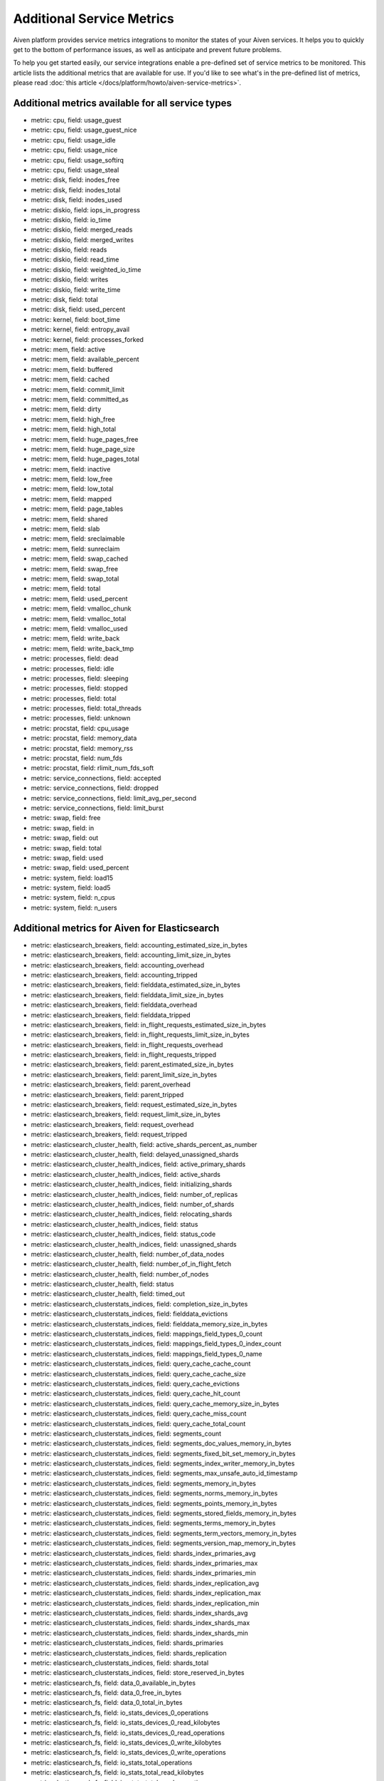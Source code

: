 Additional Service Metrics
==========================

Aiven platform provides service metrics integrations to monitor the
states of your Aiven services. It helps you to quickly get to the bottom
of performance issues, as well as anticipate and prevent future
problems.

To help you get started easily, our service integrations enable a
pre-defined set of service metrics to be monitored. This article lists
the additional metrics that are available for use. If you'd like to see
what's in the pre-defined list of metrics, please read :doc:`this article </docs/platform/howto/aiven-service-metrics>`.

Additional metrics available for all service types
~~~~~~~~~~~~~~~~~~~~~~~~~~~~~~~~~~~~~~~~~~~~~~~~~~

-  metric: cpu, field: usage_guest

-  metric: cpu, field: usage_guest_nice

-  metric: cpu, field: usage_idle

-  metric: cpu, field: usage_nice

-  metric: cpu, field: usage_softirq

-  metric: cpu, field: usage_steal

-  metric: disk, field: inodes_free

-  metric: disk, field: inodes_total

-  metric: disk, field: inodes_used

-  metric: diskio, field: iops_in_progress

-  metric: diskio, field: io_time

-  metric: diskio, field: merged_reads

-  metric: diskio, field: merged_writes

-  metric: diskio, field: reads

-  metric: diskio, field: read_time

-  metric: diskio, field: weighted_io_time

-  metric: diskio, field: writes

-  metric: diskio, field: write_time

-  metric: disk, field: total

-  metric: disk, field: used_percent

-  metric: kernel, field: boot_time

-  metric: kernel, field: entropy_avail

-  metric: kernel, field: processes_forked

-  metric: mem, field: active

-  metric: mem, field: available_percent

-  metric: mem, field: buffered

-  metric: mem, field: cached

-  metric: mem, field: commit_limit

-  metric: mem, field: committed_as

-  metric: mem, field: dirty

-  metric: mem, field: high_free

-  metric: mem, field: high_total

-  metric: mem, field: huge_pages_free

-  metric: mem, field: huge_page_size

-  metric: mem, field: huge_pages_total

-  metric: mem, field: inactive

-  metric: mem, field: low_free

-  metric: mem, field: low_total

-  metric: mem, field: mapped

-  metric: mem, field: page_tables

-  metric: mem, field: shared

-  metric: mem, field: slab

-  metric: mem, field: sreclaimable

-  metric: mem, field: sunreclaim

-  metric: mem, field: swap_cached

-  metric: mem, field: swap_free

-  metric: mem, field: swap_total

-  metric: mem, field: total

-  metric: mem, field: used_percent

-  metric: mem, field: vmalloc_chunk

-  metric: mem, field: vmalloc_total

-  metric: mem, field: vmalloc_used

-  metric: mem, field: write_back

-  metric: mem, field: write_back_tmp

-  metric: processes, field: dead

-  metric: processes, field: idle

-  metric: processes, field: sleeping

-  metric: processes, field: stopped

-  metric: processes, field: total

-  metric: processes, field: total_threads

-  metric: processes, field: unknown

-  metric: procstat, field: cpu_usage

-  metric: procstat, field: memory_data

-  metric: procstat, field: memory_rss

-  metric: procstat, field: num_fds

-  metric: procstat, field: rlimit_num_fds_soft

-  metric: service_connections, field: accepted

-  metric: service_connections, field: dropped

-  metric: service_connections, field: limit_avg_per_second

-  metric: service_connections, field: limit_burst

-  metric: swap, field: free

-  metric: swap, field: in

-  metric: swap, field: out

-  metric: swap, field: total

-  metric: swap, field: used

-  metric: swap, field: used_percent

-  metric: system, field: load15

-  metric: system, field: load5

-  metric: system, field: n_cpus

-  metric: system, field: n_users

.. _h_687c77a1f9:

Additional metrics for Aiven for Elasticsearch
~~~~~~~~~~~~~~~~~~~~~~~~~~~~~~~~~~~~~~~~~~~~~~

-  metric: elasticsearch_breakers, field:
   accounting_estimated_size_in_bytes

-  metric: elasticsearch_breakers, field: accounting_limit_size_in_bytes

-  metric: elasticsearch_breakers, field: accounting_overhead

-  metric: elasticsearch_breakers, field: accounting_tripped

-  metric: elasticsearch_breakers, field:
   fielddata_estimated_size_in_bytes

-  metric: elasticsearch_breakers, field: fielddata_limit_size_in_bytes

-  metric: elasticsearch_breakers, field: fielddata_overhead

-  metric: elasticsearch_breakers, field: fielddata_tripped

-  metric: elasticsearch_breakers, field:
   in_flight_requests_estimated_size_in_bytes

-  metric: elasticsearch_breakers, field:
   in_flight_requests_limit_size_in_bytes

-  metric: elasticsearch_breakers, field: in_flight_requests_overhead

-  metric: elasticsearch_breakers, field: in_flight_requests_tripped

-  metric: elasticsearch_breakers, field: parent_estimated_size_in_bytes

-  metric: elasticsearch_breakers, field: parent_limit_size_in_bytes

-  metric: elasticsearch_breakers, field: parent_overhead

-  metric: elasticsearch_breakers, field: parent_tripped

-  metric: elasticsearch_breakers, field:
   request_estimated_size_in_bytes

-  metric: elasticsearch_breakers, field: request_limit_size_in_bytes

-  metric: elasticsearch_breakers, field: request_overhead

-  metric: elasticsearch_breakers, field: request_tripped

-  metric: elasticsearch_cluster_health, field:
   active_shards_percent_as_number

-  metric: elasticsearch_cluster_health, field:
   delayed_unassigned_shards

-  metric: elasticsearch_cluster_health_indices, field:
   active_primary_shards

-  metric: elasticsearch_cluster_health_indices, field: active_shards

-  metric: elasticsearch_cluster_health_indices, field:
   initializing_shards

-  metric: elasticsearch_cluster_health_indices, field:
   number_of_replicas

-  metric: elasticsearch_cluster_health_indices, field: number_of_shards

-  metric: elasticsearch_cluster_health_indices, field:
   relocating_shards

-  metric: elasticsearch_cluster_health_indices, field: status

-  metric: elasticsearch_cluster_health_indices, field: status_code

-  metric: elasticsearch_cluster_health_indices, field:
   unassigned_shards

-  metric: elasticsearch_cluster_health, field: number_of_data_nodes

-  metric: elasticsearch_cluster_health, field:
   number_of_in_flight_fetch

-  metric: elasticsearch_cluster_health, field: number_of_nodes

-  metric: elasticsearch_cluster_health, field: status

-  metric: elasticsearch_cluster_health, field: timed_out

-  metric: elasticsearch_clusterstats_indices, field:
   completion_size_in_bytes

-  metric: elasticsearch_clusterstats_indices, field:
   fielddata_evictions

-  metric: elasticsearch_clusterstats_indices, field:
   fielddata_memory_size_in_bytes

-  metric: elasticsearch_clusterstats_indices, field:
   mappings_field_types_0_count

-  metric: elasticsearch_clusterstats_indices, field:
   mappings_field_types_0_index_count

-  metric: elasticsearch_clusterstats_indices, field:
   mappings_field_types_0_name

-  metric: elasticsearch_clusterstats_indices, field:
   query_cache_cache_count

-  metric: elasticsearch_clusterstats_indices, field:
   query_cache_cache_size

-  metric: elasticsearch_clusterstats_indices, field:
   query_cache_evictions

-  metric: elasticsearch_clusterstats_indices, field:
   query_cache_hit_count

-  metric: elasticsearch_clusterstats_indices, field:
   query_cache_memory_size_in_bytes

-  metric: elasticsearch_clusterstats_indices, field:
   query_cache_miss_count

-  metric: elasticsearch_clusterstats_indices, field:
   query_cache_total_count

-  metric: elasticsearch_clusterstats_indices, field: segments_count

-  metric: elasticsearch_clusterstats_indices, field:
   segments_doc_values_memory_in_bytes

-  metric: elasticsearch_clusterstats_indices, field:
   segments_fixed_bit_set_memory_in_bytes

-  metric: elasticsearch_clusterstats_indices, field:
   segments_index_writer_memory_in_bytes

-  metric: elasticsearch_clusterstats_indices, field:
   segments_max_unsafe_auto_id_timestamp

-  metric: elasticsearch_clusterstats_indices, field:
   segments_memory_in_bytes

-  metric: elasticsearch_clusterstats_indices, field:
   segments_norms_memory_in_bytes

-  metric: elasticsearch_clusterstats_indices, field:
   segments_points_memory_in_bytes

-  metric: elasticsearch_clusterstats_indices, field:
   segments_stored_fields_memory_in_bytes

-  metric: elasticsearch_clusterstats_indices, field:
   segments_terms_memory_in_bytes

-  metric: elasticsearch_clusterstats_indices, field:
   segments_term_vectors_memory_in_bytes

-  metric: elasticsearch_clusterstats_indices, field:
   segments_version_map_memory_in_bytes

-  metric: elasticsearch_clusterstats_indices, field:
   shards_index_primaries_avg

-  metric: elasticsearch_clusterstats_indices, field:
   shards_index_primaries_max

-  metric: elasticsearch_clusterstats_indices, field:
   shards_index_primaries_min

-  metric: elasticsearch_clusterstats_indices, field:
   shards_index_replication_avg

-  metric: elasticsearch_clusterstats_indices, field:
   shards_index_replication_max

-  metric: elasticsearch_clusterstats_indices, field:
   shards_index_replication_min

-  metric: elasticsearch_clusterstats_indices, field:
   shards_index_shards_avg

-  metric: elasticsearch_clusterstats_indices, field:
   shards_index_shards_max

-  metric: elasticsearch_clusterstats_indices, field:
   shards_index_shards_min

-  metric: elasticsearch_clusterstats_indices, field: shards_primaries

-  metric: elasticsearch_clusterstats_indices, field: shards_replication

-  metric: elasticsearch_clusterstats_indices, field: shards_total

-  metric: elasticsearch_clusterstats_indices, field:
   store_reserved_in_bytes

-  metric: elasticsearch_fs, field: data_0_available_in_bytes

-  metric: elasticsearch_fs, field: data_0_free_in_bytes

-  metric: elasticsearch_fs, field: data_0_total_in_bytes

-  metric: elasticsearch_fs, field: io_stats_devices_0_operations

-  metric: elasticsearch_fs, field: io_stats_devices_0_read_kilobytes

-  metric: elasticsearch_fs, field: io_stats_devices_0_read_operations

-  metric: elasticsearch_fs, field: io_stats_devices_0_write_kilobytes

-  metric: elasticsearch_fs, field: io_stats_devices_0_write_operations

-  metric: elasticsearch_fs, field: io_stats_total_operations

-  metric: elasticsearch_fs, field: io_stats_total_read_kilobytes

-  metric: elasticsearch_fs, field: io_stats_total_read_operations

-  metric: elasticsearch_fs, field: io_stats_total_write_kilobytes

-  metric: elasticsearch_fs, field: io_stats_total_write_operations

-  metric: elasticsearch_fs, field: timestamp

-  metric: elasticsearch_fs, field: total_available_in_bytes

-  metric: elasticsearch_fs, field: total_free_in_bytes

-  metric: elasticsearch_fs, field: total_total_in_bytes

-  metric: elasticsearch_indices, field: completion_size_in_bytes

-  metric: elasticsearch_indices, field: fielddata_evictions

-  metric: elasticsearch_indices, field: fielddata_memory_size_in_bytes

-  metric: elasticsearch_indices, field: flush_periodic

-  metric: elasticsearch_indices, field: flush_total

-  metric: elasticsearch_indices, field: flush_total_time_in_millis

-  metric: elasticsearch_indices, field: get_current

-  metric: elasticsearch_indices, field: get_exists_time_in_millis

-  metric: elasticsearch_indices, field: get_exists_total

-  metric: elasticsearch_indices, field: get_missing_time_in_millis

-  metric: elasticsearch_indices, field: get_missing_total

-  metric: elasticsearch_indices, field: get_time_in_millis

-  metric: elasticsearch_indices, field: get_total

-  metric: elasticsearch_indices, field: indexing_delete_current

-  metric: elasticsearch_indices, field: indexing_delete_time_in_millis

-  metric: elasticsearch_indices, field: indexing_delete_total

-  metric: elasticsearch_indices, field: indexing_index_current

-  metric: elasticsearch_indices, field: indexing_index_failed

-  metric: elasticsearch_indices, field: indexing_index_time_in_millis

-  metric: elasticsearch_indices, field: indexing_index_total

-  metric: elasticsearch_indices, field: indexing_noop_update_total

-  metric: elasticsearch_indices, field:
   indexing_throttle_time_in_millis

-  metric: elasticsearch_indices, field: merges_current

-  metric: elasticsearch_indices, field: merges_current_docs

-  metric: elasticsearch_indices, field: merges_current_size_in_bytes

-  metric: elasticsearch_indices, field: merges_total

-  metric: elasticsearch_indices, field:
   merges_total_auto_throttle_in_bytes

-  metric: elasticsearch_indices, field: merges_total_docs

-  metric: elasticsearch_indices, field: merges_total_size_in_bytes

-  metric: elasticsearch_indices, field:
   merges_total_stopped_time_in_millis

-  metric: elasticsearch_indices, field:
   merges_total_throttled_time_in_millis

-  metric: elasticsearch_indices, field: merges_total_time_in_millis

-  metric: elasticsearch_indices, field: query_cache_cache_count

-  metric: elasticsearch_indices, field: query_cache_cache_size

-  metric: elasticsearch_indices, field: query_cache_evictions

-  metric: elasticsearch_indices, field: query_cache_hit_count

-  metric: elasticsearch_indices, field:
   query_cache_memory_size_in_bytes

-  metric: elasticsearch_indices, field: query_cache_miss_count

-  metric: elasticsearch_indices, field: query_cache_total_count

-  metric: elasticsearch_indices, field: recovery_current_as_source

-  metric: elasticsearch_indices, field: recovery_current_as_target

-  metric: elasticsearch_indices, field:
   recovery_throttle_time_in_millis

-  metric: elasticsearch_indices, field: refresh_external_total

-  metric: elasticsearch_indices, field:
   refresh_external_total_time_in_millis

-  metric: elasticsearch_indices, field: refresh_listeners

-  metric: elasticsearch_indices, field: refresh_total

-  metric: elasticsearch_indices, field: refresh_total_time_in_millis

-  metric: elasticsearch_indices, field: request_cache_evictions

-  metric: elasticsearch_indices, field: request_cache_hit_count

-  metric: elasticsearch_indices, field:
   request_cache_memory_size_in_bytes

-  metric: elasticsearch_indices, field: request_cache_miss_count

-  metric: elasticsearch_indices, field: search_fetch_current

-  metric: elasticsearch_indices, field: search_fetch_time_in_millis

-  metric: elasticsearch_indices, field: search_fetch_total

-  metric: elasticsearch_indices, field: search_open_contexts

-  metric: elasticsearch_indices, field: search_query_current

-  metric: elasticsearch_indices, field: search_query_time_in_millis

-  metric: elasticsearch_indices, field: search_query_total

-  metric: elasticsearch_indices, field: search_scroll_current

-  metric: elasticsearch_indices, field: search_scroll_time_in_millis

-  metric: elasticsearch_indices, field: search_scroll_total

-  metric: elasticsearch_indices, field: search_suggest_current

-  metric: elasticsearch_indices, field: search_suggest_time_in_millis

-  metric: elasticsearch_indices, field: search_suggest_total

-  metric: elasticsearch_indices, field: segments_count

-  metric: elasticsearch_indices, field:
   segments_doc_values_memory_in_bytes

-  metric: elasticsearch_indices, field:
   segments_fixed_bit_set_memory_in_bytes

-  metric: elasticsearch_indices, field:
   segments_index_writer_memory_in_bytes

-  metric: elasticsearch_indices, field:
   segments_max_unsafe_auto_id_timestamp

-  metric: elasticsearch_indices, field: segments_memory_in_bytes

-  metric: elasticsearch_indices, field: segments_norms_memory_in_bytes

-  metric: elasticsearch_indices, field: segments_points_memory_in_bytes

-  metric: elasticsearch_indices, field:
   segments_stored_fields_memory_in_bytes

-  metric: elasticsearch_indices, field: segments_terms_memory_in_bytes

-  metric: elasticsearch_indices, field:
   segments_term_vectors_memory_in_bytes

-  metric: elasticsearch_indices, field:
   segments_version_map_memory_in_bytes

-  metric: elasticsearch_indices, field: store_reserved_in_bytes

-  metric: elasticsearch_indices, field:
   translog_earliest_last_modified_age

-  metric: elasticsearch_indices, field: translog_operations

-  metric: elasticsearch_indices, field: translog_size_in_bytes

-  metric: elasticsearch_indices, field: translog_uncommitted_operations

-  metric: elasticsearch_indices, field:
   translog_uncommitted_size_in_bytes

-  metric: elasticsearch_indices, field: warmer_current

-  metric: elasticsearch_indices, field: warmer_total

-  metric: elasticsearch_indices, field: warmer_total_time_in_millis

-  metric: elasticsearch_jvm, field: buffer_pools_direct_count

-  metric: elasticsearch_jvm, field:
   buffer_pools_direct_total_capacity_in_bytes

-  metric: elasticsearch_jvm, field: buffer_pools_direct_used_in_bytes

-  metric: elasticsearch_jvm, field: buffer_pools_mapped_count

-  metric: elasticsearch_jvm, field:
   buffer_pools_mapped_total_capacity_in_bytes

-  metric: elasticsearch_jvm, field: buffer_pools_mapped_used_in_bytes

-  metric: elasticsearch_jvm, field: classes_current_loaded_count

-  metric: elasticsearch_jvm, field: classes_total_loaded_count

-  metric: elasticsearch_jvm, field: classes_total_unloaded_count

-  metric: elasticsearch_jvm, field: mem_heap_committed_in_bytes

-  metric: elasticsearch_jvm, field: mem_heap_max_in_bytes

-  metric: elasticsearch_jvm, field: mem_heap_used_in_bytes

-  metric: elasticsearch_jvm, field: mem_non_heap_committed_in_bytes

-  metric: elasticsearch_jvm, field: mem_non_heap_used_in_bytes

-  metric: elasticsearch_jvm, field: mem_pools_old_max_in_bytes

-  metric: elasticsearch_jvm, field: mem_pools_old_peak_max_in_bytes

-  metric: elasticsearch_jvm, field: mem_pools_old_peak_used_in_bytes

-  metric: elasticsearch_jvm, field: mem_pools_old_used_in_bytes

-  metric: elasticsearch_jvm, field: mem_pools_survivor_max_in_bytes

-  metric: elasticsearch_jvm, field:
   mem_pools_survivor_peak_max_in_bytes

-  metric: elasticsearch_jvm, field:
   mem_pools_survivor_peak_used_in_bytes

-  metric: elasticsearch_jvm, field: mem_pools_survivor_used_in_bytes

-  metric: elasticsearch_jvm, field: mem_pools_young_max_in_bytes

-  metric: elasticsearch_jvm, field: mem_pools_young_peak_max_in_bytes

-  metric: elasticsearch_jvm, field: mem_pools_young_peak_used_in_bytes

-  metric: elasticsearch_jvm, field: mem_pools_young_used_in_bytes

-  metric: elasticsearch_jvm, field: threads_count

-  metric: elasticsearch_jvm, field: threads_peak_count

-  metric: elasticsearch_jvm, field: timestamp

-  metric: elasticsearch_jvm, field: uptime_in_millis

-  metric: elasticsearch_os, field: cpu_load_average_15m

-  metric: elasticsearch_os, field: cpu_load_average_1m

-  metric: elasticsearch_os, field: cpu_load_average_5m

-  metric: elasticsearch_os, field: cpu_percent

-  metric: elasticsearch_os, field: mem_free_in_bytes

-  metric: elasticsearch_os, field: mem_free_percent

-  metric: elasticsearch_os, field: mem_total_in_bytes

-  metric: elasticsearch_os, field: mem_used_in_bytes

-  metric: elasticsearch_os, field: mem_used_percent

-  metric: elasticsearch_os, field: swap_free_in_bytes

-  metric: elasticsearch_os, field: swap_total_in_bytes

-  metric: elasticsearch_os, field: swap_used_in_bytes

-  metric: elasticsearch_os, field: timestamp

-  metric: elasticsearch_process, field: cpu_percent

-  metric: elasticsearch_process, field: cpu_total_in_millis

-  metric: elasticsearch_process, field: max_file_descriptors

-  metric: elasticsearch_process, field: mem_total_virtual_in_bytes

-  metric: elasticsearch_process, field: open_file_descriptors

-  metric: elasticsearch_process, field: timestamp

-  metric: elasticsearch_thread_pool, field: analyze_active

-  metric: elasticsearch_thread_pool, field: analyze_completed

-  metric: elasticsearch_thread_pool, field: analyze_largest

-  metric: elasticsearch_thread_pool, field: analyze_queue

-  metric: elasticsearch_thread_pool, field: analyze_rejected

-  metric: elasticsearch_thread_pool, field: analyze_threads

-  metric: elasticsearch_thread_pool, field: fetch_shard_started_active

-  metric: elasticsearch_thread_pool, field:
   fetch_shard_started_completed

-  metric: elasticsearch_thread_pool, field: fetch_shard_started_largest

-  metric: elasticsearch_thread_pool, field: fetch_shard_started_queue

-  metric: elasticsearch_thread_pool, field:
   fetch_shard_started_rejected

-  metric: elasticsearch_thread_pool, field: fetch_shard_started_threads

-  metric: elasticsearch_thread_pool, field: fetch_shard_store_active

-  metric: elasticsearch_thread_pool, field: fetch_shard_store_completed

-  metric: elasticsearch_thread_pool, field: fetch_shard_store_largest

-  metric: elasticsearch_thread_pool, field: fetch_shard_store_queue

-  metric: elasticsearch_thread_pool, field: fetch_shard_store_rejected

-  metric: elasticsearch_thread_pool, field: fetch_shard_store_threads

-  metric: elasticsearch_thread_pool, field: flush_active

-  metric: elasticsearch_thread_pool, field: flush_completed

-  metric: elasticsearch_thread_pool, field: flush_largest

-  metric: elasticsearch_thread_pool, field: flush_queue

-  metric: elasticsearch_thread_pool, field: flush_rejected

-  metric: elasticsearch_thread_pool, field: flush_threads

-  metric: elasticsearch_thread_pool, field: force_merge_active

-  metric: elasticsearch_thread_pool, field: force_merge_completed

-  metric: elasticsearch_thread_pool, field: force_merge_largest

-  metric: elasticsearch_thread_pool, field: force_merge_queue

-  metric: elasticsearch_thread_pool, field: force_merge_rejected

-  metric: elasticsearch_thread_pool, field: force_merge_threads

-  metric: elasticsearch_thread_pool, field: generic_active

-  metric: elasticsearch_thread_pool, field: generic_completed

-  metric: elasticsearch_thread_pool, field: generic_largest

-  metric: elasticsearch_thread_pool, field: generic_queue

-  metric: elasticsearch_thread_pool, field: generic_rejected

-  metric: elasticsearch_thread_pool, field: generic_threads

-  metric: elasticsearch_thread_pool, field: get_active

-  metric: elasticsearch_thread_pool, field: get_completed

-  metric: elasticsearch_thread_pool, field: get_largest

-  metric: elasticsearch_thread_pool, field: get_queue

-  metric: elasticsearch_thread_pool, field: get_rejected

-  metric: elasticsearch_thread_pool, field: get_threads

-  metric: elasticsearch_thread_pool, field: listener_active

-  metric: elasticsearch_thread_pool, field: listener_completed

-  metric: elasticsearch_thread_pool, field: listener_largest

-  metric: elasticsearch_thread_pool, field: listener_queue

-  metric: elasticsearch_thread_pool, field: listener_rejected

-  metric: elasticsearch_thread_pool, field: listener_threads

-  metric: elasticsearch_thread_pool, field: management_active

-  metric: elasticsearch_thread_pool, field: management_completed

-  metric: elasticsearch_thread_pool, field: management_largest

-  metric: elasticsearch_thread_pool, field: management_queue

-  metric: elasticsearch_thread_pool, field: management_rejected

-  metric: elasticsearch_thread_pool, field: management_threads

-  metric: elasticsearch_thread_pool, field: refresh_active

-  metric: elasticsearch_thread_pool, field: refresh_completed

-  metric: elasticsearch_thread_pool, field: refresh_largest

-  metric: elasticsearch_thread_pool, field: refresh_queue

-  metric: elasticsearch_thread_pool, field: refresh_rejected

-  metric: elasticsearch_thread_pool, field: refresh_threads

-  metric: elasticsearch_thread_pool, field: repository_azure_active

-  metric: elasticsearch_thread_pool, field: repository_azure_completed

-  metric: elasticsearch_thread_pool, field: repository_azure_largest

-  metric: elasticsearch_thread_pool, field: repository_azure_queue

-  metric: elasticsearch_thread_pool, field: repository_azure_rejected

-  metric: elasticsearch_thread_pool, field: repository_azure_threads

-  metric: elasticsearch_thread_pool, field: search_active

-  metric: elasticsearch_thread_pool, field: search_completed

-  metric: elasticsearch_thread_pool, field: search_largest

-  metric: elasticsearch_thread_pool, field: search_queue

-  metric: elasticsearch_thread_pool, field: search_rejected

-  metric: elasticsearch_thread_pool, field: search_threads

-  metric: elasticsearch_thread_pool, field: search_throttled_active

-  metric: elasticsearch_thread_pool, field: search_throttled_completed

-  metric: elasticsearch_thread_pool, field: search_throttled_largest

-  metric: elasticsearch_thread_pool, field: search_throttled_queue

-  metric: elasticsearch_thread_pool, field: search_throttled_rejected

-  metric: elasticsearch_thread_pool, field: search_throttled_threads

-  metric: elasticsearch_thread_pool, field: snapshot_active

-  metric: elasticsearch_thread_pool, field: snapshot_completed

-  metric: elasticsearch_thread_pool, field: snapshot_largest

-  metric: elasticsearch_thread_pool, field: snapshot_queue

-  metric: elasticsearch_thread_pool, field: snapshot_rejected

-  metric: elasticsearch_thread_pool, field: snapshot_threads

-  metric: elasticsearch_thread_pool, field: sql-worker_active

-  metric: elasticsearch_thread_pool, field: sql-worker_completed

-  metric: elasticsearch_thread_pool, field: sql-worker_largest

-  metric: elasticsearch_thread_pool, field: sql-worker_queue

-  metric: elasticsearch_thread_pool, field: sql-worker_rejected

-  metric: elasticsearch_thread_pool, field: sql-worker_threads

-  metric: elasticsearch_thread_pool, field: system_read_active

-  metric: elasticsearch_thread_pool, field: system_read_completed

-  metric: elasticsearch_thread_pool, field: system_read_largest

-  metric: elasticsearch_thread_pool, field: system_read_queue

-  metric: elasticsearch_thread_pool, field: system_read_rejected

-  metric: elasticsearch_thread_pool, field: system_read_threads

-  metric: elasticsearch_thread_pool, field: system_write_active

-  metric: elasticsearch_thread_pool, field: system_write_completed

-  metric: elasticsearch_thread_pool, field: system_write_largest

-  metric: elasticsearch_thread_pool, field: system_write_queue

-  metric: elasticsearch_thread_pool, field: system_write_rejected

-  metric: elasticsearch_thread_pool, field: system_write_threads

-  metric: elasticsearch_thread_pool, field: warmer_active

-  metric: elasticsearch_thread_pool, field: warmer_completed

-  metric: elasticsearch_thread_pool, field: warmer_largest

-  metric: elasticsearch_thread_pool, field: warmer_queue

-  metric: elasticsearch_thread_pool, field: warmer_rejected

-  metric: elasticsearch_thread_pool, field: warmer_threads

-  metric: elasticsearch_thread_pool, field: write_active

-  metric: elasticsearch_thread_pool, field: write_completed

-  metric: elasticsearch_thread_pool, field: write_largest

-  metric: elasticsearch_thread_pool, field: write_queue

-  metric: elasticsearch_thread_pool, field: write_rejected

-  metric: elasticsearch_thread_pool, field: write_threads

-  metric: elasticsearch_transport, field: rx_count

-  metric: elasticsearch_transport, field: server_open

-  metric: elasticsearch_transport, field: total_outbound_connections

-  metric: elasticsearch_transport, field: tx_count

-  metric: java.lang:Memory, field: committed

-  metric: java.lang:Memory, field: init

-  metric: java.lang:Memory, field: max

-  metric: java.lang:Memory, field: ObjectPendingFinalizationCount

.. _h_f04a4e48e2:

Additional metrics for Aiven for Apache Kafka
~~~~~~~~~~~~~~~~~~~~~~~~~~~~~~~~~~~~~~~~~~~~~

-  metric: kafka.controller:ControllerChannelManager.TotalQueueSize,
   field: Value

-  metric: kafka.controller:ControllerEventManager.EventQueueSize,
   field: Value

-  metric: kafka.controller:ControllerEventManager.EventQueueTimeMs,
   field: 50thPercentile

-  metric: kafka.controller:ControllerEventManager.EventQueueTimeMs,
   field: 75thPercentile

-  metric: kafka.controller:ControllerEventManager.EventQueueTimeMs,
   field: 95thPercentile

-  metric: kafka.controller:ControllerEventManager.EventQueueTimeMs,
   field: 98thPercentile

-  metric: kafka.controller:ControllerEventManager.EventQueueTimeMs,
   field: 999thPercentile

-  metric: kafka.controller:ControllerEventManager.EventQueueTimeMs,
   field: 99thPercentile

-  metric: kafka.controller:ControllerEventManager.EventQueueTimeMs,
   field: Count

-  metric: kafka.controller:ControllerEventManager.EventQueueTimeMs,
   field: Max

-  metric: kafka.controller:ControllerEventManager.EventQueueTimeMs,
   field: Mean

-  metric: kafka.controller:ControllerEventManager.EventQueueTimeMs,
   field: Min

-  metric: kafka.controller:ControllerEventManager.EventQueueTimeMs,
   field: StdDev

-  metric: kafka.controller:ControllerStats.LeaderElectionRateAndTimeMs,
   field: 50thPercentile

-  metric: kafka.controller:ControllerStats.LeaderElectionRateAndTimeMs,
   field: 75thPercentile

-  metric: kafka.controller:ControllerStats.LeaderElectionRateAndTimeMs,
   field: 95thPercentile

-  metric: kafka.controller:ControllerStats.LeaderElectionRateAndTimeMs,
   field: 98thPercentile

-  metric: kafka.controller:ControllerStats.LeaderElectionRateAndTimeMs,
   field: 999thPercentile

-  metric: kafka.controller:ControllerStats.LeaderElectionRateAndTimeMs,
   field: 99thPercentile

-  metric: kafka.controller:ControllerStats.LeaderElectionRateAndTimeMs,
   field: FifteenMinuteRate

-  metric: kafka.controller:ControllerStats.LeaderElectionRateAndTimeMs,
   field: FiveMinuteRate

-  metric: kafka.controller:ControllerStats.LeaderElectionRateAndTimeMs,
   field: Max

-  metric: kafka.controller:ControllerStats.LeaderElectionRateAndTimeMs,
   field: Mean

-  metric: kafka.controller:ControllerStats.LeaderElectionRateAndTimeMs,
   field: MeanRate

-  metric: kafka.controller:ControllerStats.LeaderElectionRateAndTimeMs,
   field: Min

-  metric: kafka.controller:ControllerStats.LeaderElectionRateAndTimeMs,
   field: StdDev

-  metric: kafka.controller:KafkaController.ActiveControllerCount,
   field: Value

-  metric: kafka.controller:KafkaController.OfflinePartitionsCount,
   field: Value

-  metric: kafka.jolokia_collector, field: collect_time

-  metric: kafka.log:LogCleaner.cleaner-recopy-percent, field: Value

-  metric: kafka.log:LogCleanerManager.time-since-last-run-ms, field:
   Value

-  metric: kafka.log:LogCleaner.max-clean-time-secs, field: Value

-  metric: kafka.network:RequestChannel.RequestQueueSize, field: Value

-  metric: kafka.network:RequestChannel.ResponseQueueSize, field: Value

-  metric: kafka.network:RequestMetrics.TotalTimeMs, field:
   95thPercentile

-  metric: kafka.network:RequestMetrics.TotalTimeMs, field: Count

-  metric: kafka.network:RequestMetrics.TotalTimeMs, field: Mean

-  metric: kafka.server:BrokerTopicMetrics.BytesRejectedPerSec, field:
   Count

-  metric: kafka.server:BrokerTopicMetrics.FailedProduceRequestsPerSec,
   field: Count

-  metric:
   kafka.server:BrokerTopicMetrics.FetchMessageConversionsPerSec, field:
   Count

-  metric: kafka.server:BrokerTopicMetrics.TotalFetchRequestsPerSec,
   field: Count

-  metric: kafka.server:BrokerTopicMetrics.TotalProduceRequestsPerSec,
   field: Count

-  metric: kafka.server:KafkaServer.BrokerState, field: Value

-  metric: kafka.server:ReplicaManager.LeaderCount, field: Value

-  metric: kafka.server:ReplicaManager.PartitionCount, field: Value

-  metric: kafka.server:ReplicaManager.UnderMinIsrPartitionCount, field:
   Value

.. _h_84c84c23fa:

Additional metrics for Aiven for MySQL
~~~~~~~~~~~~~~~~~~~~~~~~~~~~~~~~~~~~~~

-  metric: mysql, field: com_alter_tablespace

-  metric: mysql, field: com_alter_user

-  metric: mysql, field: com_alter_user_default_role

-  metric: mysql, field: com_analyze

-  metric: mysql, field: com_begin

-  metric: mysql, field: com_binlog

-  metric: mysql, field: com_call_procedure

-  metric: mysql, field: com_change_db

-  metric: mysql, field: com_change_master

-  metric: mysql, field: com_change_repl_filter

-  metric: mysql, field: com_change_replication_source

-  metric: mysql, field: com_check

-  metric: mysql, field: com_checksum

-  metric: mysql, field: com_clone

-  metric: mysql, field: com_commit

-  metric: mysql, field: com_create_db

-  metric: mysql, field: com_create_event

-  metric: mysql, field: com_create_function

-  metric: mysql, field: com_create_index

-  metric: mysql, field: com_create_procedure

-  metric: mysql, field: com_create_resource_group

-  metric: mysql, field: com_create_role

-  metric: mysql, field: com_create_server

-  metric: mysql, field: com_create_spatial_reference_system

-  metric: mysql, field: com_create_table

-  metric: mysql, field: com_create_trigger

-  metric: mysql, field: com_create_udf

-  metric: mysql, field: com_create_user

-  metric: mysql, field: com_create_view

-  metric: mysql, field: com_dealloc_sql

-  metric: mysql, field: com_delete

-  metric: mysql, field: com_delete_multi

-  metric: mysql, field: com_do

-  metric: mysql, field: com_drop_db

-  metric: mysql, field: com_drop_event

-  metric: mysql, field: com_drop_function

-  metric: mysql, field: com_drop_index

-  metric: mysql, field: com_drop_procedure

-  metric: mysql, field: com_drop_resource_group

-  metric: mysql, field: com_drop_role

-  metric: mysql, field: com_drop_server

-  metric: mysql, field: com_drop_spatial_reference_system

-  metric: mysql, field: com_drop_table

-  metric: mysql, field: com_drop_trigger

-  metric: mysql, field: com_drop_user

-  metric: mysql, field: com_drop_view

-  metric: mysql, field: com_empty_query

-  metric: mysql, field: com_execute_sql

-  metric: mysql, field: com_explain_other

-  metric: mysql, field: com_flush

-  metric: mysql, field: com_get_diagnostics

-  metric: mysql, field: com_grant

-  metric: mysql, field: com_grant_roles

-  metric: mysql, field: com_group_replication_start

-  metric: mysql, field: com_group_replication_stop

-  metric: mysql, field: com_ha_close

-  metric: mysql, field: com_ha_open

-  metric: mysql, field: com_ha_read

-  metric: mysql, field: com_help

-  metric: mysql, field: com_import

-  metric: mysql, field: com_insert

-  metric: mysql, field: com_insert_select

-  metric: mysql, field: com_install_component

-  metric: mysql, field: com_install_plugin

-  metric: mysql, field: com_kill

-  metric: mysql, field: com_load

-  metric: mysql, field: com_lock_instance

-  metric: mysql, field: com_lock_tables

-  metric: mysql, field: com_optimize

-  metric: mysql, field: com_preload_keys

-  metric: mysql, field: com_prepare_sql

-  metric: mysql, field: com_purge

-  metric: mysql, field: com_purge_before_date

-  metric: mysql, field: com_release_savepoint

-  metric: mysql, field: com_rename_table

-  metric: mysql, field: com_rename_user

-  metric: mysql, field: com_repair

-  metric: mysql, field: com_replace

-  metric: mysql, field: com_replace_select

-  metric: mysql, field: com_replica_start

-  metric: mysql, field: com_replica_stop

-  metric: mysql, field: com_reset

-  metric: mysql, field: com_resignal

-  metric: mysql, field: com_restart

-  metric: mysql, field: com_revoke

-  metric: mysql, field: com_revoke_all

-  metric: mysql, field: com_revoke_roles

-  metric: mysql, field: com_rollback

-  metric: mysql, field: com_rollback_to_savepoint

-  metric: mysql, field: com_savepoint

-  metric: mysql, field: com_select

-  metric: mysql, field: com_set_option

-  metric: mysql, field: com_set_password

-  metric: mysql, field: com_set_resource_group

-  metric: mysql, field: com_set_role

-  metric: mysql, field: com_show_binlog_events

-  metric: mysql, field: com_show_binlogs

-  metric: mysql, field: com_show_charsets

-  metric: mysql, field: com_show_collations

-  metric: mysql, field: com_show_create_db

-  metric: mysql, field: com_show_create_event

-  metric: mysql, field: com_show_create_func

-  metric: mysql, field: com_show_create_proc

-  metric: mysql, field: com_show_create_table

-  metric: mysql, field: com_show_create_trigger

-  metric: mysql, field: com_show_create_user

-  metric: mysql, field: com_show_databases

-  metric: mysql, field: com_show_engine_logs

-  metric: mysql, field: com_show_engine_mutex

-  metric: mysql, field: com_show_engine_status

-  metric: mysql, field: com_show_errors

-  metric: mysql, field: com_show_events

-  metric: mysql, field: com_show_fields

-  metric: mysql, field: com_show_function_code

-  metric: mysql, field: com_show_function_status

-  metric: mysql, field: com_show_grants

-  metric: mysql, field: com_show_keys

-  metric: mysql, field: com_show_master_status

-  metric: mysql, field: com_show_open_tables

-  metric: mysql, field: com_show_plugins

-  metric: mysql, field: com_show_privileges

-  metric: mysql, field: com_show_procedure_code

-  metric: mysql, field: com_show_procedure_status

-  metric: mysql, field: com_show_processlist

-  metric: mysql, field: com_show_profile

-  metric: mysql, field: com_show_profiles

-  metric: mysql, field: com_show_relaylog_events

-  metric: mysql, field: com_show_replicas

-  metric: mysql, field: com_show_replica_status

-  metric: mysql, field: com_show_slave_hosts

-  metric: mysql, field: com_show_slave_status

-  metric: mysql, field: com_show_status

-  metric: mysql, field: com_show_storage_engines

-  metric: mysql, field: com_show_tables

-  metric: mysql, field: com_show_table_status

-  metric: mysql, field: com_show_triggers

-  metric: mysql, field: com_show_variables

-  metric: mysql, field: com_show_warnings

-  metric: mysql, field: com_shutdown

-  metric: mysql, field: com_signal

-  metric: mysql, field: com_slave_start

-  metric: mysql, field: com_slave_stop

-  metric: mysql, field: com_stmt_close

-  metric: mysql, field: com_stmt_execute

-  metric: mysql, field: com_stmt_fetch

-  metric: mysql, field: com_stmt_prepare

-  metric: mysql, field: com_stmt_reprepare

-  metric: mysql, field: com_stmt_reset

-  metric: mysql, field: com_stmt_send_long_data

-  metric: mysql, field: com_truncate

-  metric: mysql, field: com_uninstall_component

-  metric: mysql, field: com_uninstall_plugin

-  metric: mysql, field: com_unlock_instance

-  metric: mysql, field: com_unlock_tables

-  metric: mysql, field: com_update

-  metric: mysql, field: com_update_multi

-  metric: mysql, field: com_xa_commit

-  metric: mysql, field: com_xa_end

-  metric: mysql, field: com_xa_prepare

-  metric: mysql, field: com_xa_recover

-  metric: mysql, field: com_xa_rollback

-  metric: mysql, field: com_xa_start

-  metric: mysql, field: connection_errors_accept

-  metric: mysql, field: connection_errors_internal

-  metric: mysql, field: connection_errors_peer_address

-  metric: mysql, field: connection_errors_select

-  metric: mysql, field: connection_errors_tcpwrap

-  metric: mysql, field: created_tmp_disk_tables

-  metric: mysql, field: created_tmp_files

-  metric: mysql, field: created_tmp_tables

-  metric: mysql, field: current_tls_ca

-  metric: mysql, field: current_tls_cert

-  metric: mysql, field: current_tls_key

-  metric: mysql, field: current_tls_version

-  metric: mysql, field: delayed_errors

-  metric: mysql, field: delayed_insert_threads

-  metric: mysql, field: delayed_writes

-  metric: mysql, field: error_log_buffered_bytes

-  metric: mysql, field: error_log_buffered_events

-  metric: mysql, field: error_log_expired_events

-  metric: mysql, field: error_log_latest_write

-  metric: mysql, field: flush_commands

-  metric: mysql, field: handler_commit

-  metric: mysql, field: handler_delete

-  metric: mysql, field: handler_discover

-  metric: mysql, field: handler_external_lock

-  metric: mysql, field: handler_mrr_init

-  metric: mysql, field: handler_prepare

-  metric: mysql, field: handler_read_first

-  metric: mysql, field: handler_read_key

-  metric: mysql, field: handler_read_last

-  metric: mysql, field: handler_read_next

-  metric: mysql, field: handler_read_prev

-  metric: mysql_innodb, field: adaptive_hash_searches

-  metric: mysql_innodb, field: adaptive_hash_searches_btree

-  metric: mysql_innodb, field: buffer_data_reads

-  metric: mysql_innodb, field: buffer_data_written

-  metric: mysql_innodb, field: buffer_pages_created

-  metric: mysql_innodb, field: buffer_pages_read

-  metric: mysql_innodb, field: buffer_pages_written

-  metric: mysql_innodb, field: buffer_pool_bytes_data

-  metric: mysql_innodb, field: buffer_pool_bytes_dirty

-  metric: mysql_innodb, field: buffer_pool_pages_data

-  metric: mysql_innodb, field: buffer_pool_pages_dirty

-  metric: mysql_innodb, field: buffer_pool_pages_free

-  metric: mysql_innodb, field: buffer_pool_pages_misc

-  metric: mysql_innodb, field: buffer_pool_pages_total

-  metric: mysql_innodb, field: buffer_pool_read_ahead

-  metric: mysql, field: innodb_buffer_pool_read_ahead_evicted

-  metric: mysql_innodb, field: buffer_pool_read_ahead_evicted

-  metric: mysql, field: innodb_buffer_pool_read_requests

-  metric: mysql_innodb, field: buffer_pool_read_requests

-  metric: mysql, field: innodb_buffer_pool_reads

-  metric: mysql_innodb, field: buffer_pool_reads

-  metric: mysql_innodb, field: buffer_pool_size

-  metric: mysql, field: innodb_buffer_pool_wait_free

-  metric: mysql_innodb, field: buffer_pool_wait_free

-  metric: mysql, field: innodb_buffer_pool_write_requests

-  metric: mysql_innodb, field: buffer_pool_write_requests

-  metric: mysql, field: innodb_data_fsyncs

-  metric: mysql, field: innodb_data_pending_fsyncs

-  metric: mysql, field: innodb_data_pending_reads

-  metric: mysql, field: innodb_data_pending_writes

-  metric: mysql, field: innodb_data_read

-  metric: mysql, field: innodb_data_reads

-  metric: mysql, field: innodb_data_writes

-  metric: mysql, field: innodb_data_written

-  metric: mysql, field: innodb_dblwr_pages_written

-  metric: mysql, field: innodb_dblwr_writes

-  metric: mysql_innodb, field: dml_deletes

-  metric: mysql_innodb, field: dml_inserts

-  metric: mysql_innodb, field: dml_system_deletes

-  metric: mysql_innodb, field: dml_system_inserts

-  metric: mysql_innodb, field: dml_system_reads

-  metric: mysql_innodb, field: dml_system_updates

-  metric: mysql_innodb, field: dml_updates

-  metric: mysql_innodb, field: ibuf_merges

-  metric: mysql_innodb, field: ibuf_merges_delete

-  metric: mysql_innodb, field: ibuf_merges_delete_mark

-  metric: mysql_innodb, field: ibuf_merges_discard_delete

-  metric: mysql_innodb, field: ibuf_merges_discard_delete_mark

-  metric: mysql_innodb, field: ibuf_merges_discard_insert

-  metric: mysql_innodb, field: ibuf_merges_insert

-  metric: mysql_innodb, field: ibuf_size

-  metric: mysql_innodb, field: innodb_activity_count

-  metric: mysql_innodb, field: innodb_dblwr_pages_written

-  metric: mysql_innodb, field: innodb_dblwr_writes

-  metric: mysql_innodb, field: innodb_page_size

-  metric: mysql_innodb, field: innodb_rwlock_s_os_waits

-  metric: mysql_innodb, field: innodb_rwlock_s_spin_rounds

-  metric: mysql_innodb, field: innodb_rwlock_s_spin_waits

-  metric: mysql_innodb, field: innodb_rwlock_sx_os_waits

-  metric: mysql_innodb, field: innodb_rwlock_sx_spin_rounds

-  metric: mysql_innodb, field: innodb_rwlock_sx_spin_waits

-  metric: mysql_innodb, field: innodb_rwlock_x_os_waits

-  metric: mysql_innodb, field: innodb_rwlock_x_spin_rounds

-  metric: mysql_innodb, field: innodb_rwlock_x_spin_waits

-  metric: mysql_innodb, field: lock_deadlock_false_positives

-  metric: mysql_innodb, field: lock_deadlock_rounds

-  metric: mysql_innodb, field: lock_rec_grant_attempts

-  metric: mysql_innodb, field: lock_rec_release_attempts

-  metric: mysql_innodb, field: lock_row_lock_current_waits

-  metric: mysql_innodb, field: lock_row_lock_time

-  metric: mysql_innodb, field: lock_row_lock_time_max

-  metric: mysql_innodb, field: lock_row_lock_waits

-  metric: mysql_innodb, field: lock_schedule_refreshes

-  metric: mysql_innodb, field: lock_threads_waiting

-  metric: mysql_innodb, field: lock_timeouts

-  metric: mysql, field: innodb_log_waits

-  metric: mysql_innodb, field: log_waits

-  metric: mysql, field: innodb_log_write_requests

-  metric: mysql_innodb, field: log_write_requests

-  metric: mysql, field: innodb_log_writes

-  metric: mysql_innodb, field: log_writes

-  metric: mysql, field: innodb_num_open_files

-  metric: mysql_innodb, field: os_data_fsyncs

-  metric: mysql_innodb, field: os_log_bytes_written

-  metric: mysql, field: innodb_os_log_fsyncs

-  metric: mysql_innodb, field: os_log_fsyncs

-  metric: mysql, field: innodb_os_log_pending_fsyncs

-  metric: mysql_innodb, field: os_log_pending_fsyncs

-  metric: mysql, field: innodb_os_log_pending_writes

-  metric: mysql_innodb, field: os_log_pending_writes

-  metric: mysql, field: innodb_os_log_written

-  metric: mysql, field: innodb_pages_created

-  metric: mysql, field: innodb_page_size

-  metric: mysql, field: innodb_pages_read

-  metric: mysql, field: innodb_pages_written

-  metric: mysql, field: innodb_redo_log_enabled

-  metric: mysql, field: innodb_row_lock_current_waits

-  metric: mysql, field: innodb_row_lock_time

-  metric: mysql, field: innodb_row_lock_time_avg

-  metric: mysql, field: innodb_row_lock_time_max

-  metric: mysql, field: innodb_row_lock_waits

-  metric: mysql, field: innodb_rows_deleted

-  metric: mysql, field: innodb_rows_inserted

-  metric: mysql, field: innodb_rows_read

-  metric: mysql, field: innodb_rows_updated

-  metric: mysql, field: innodb_sampled_pages_read

-  metric: mysql, field: innodb_sampled_pages_skipped

-  metric: mysql, field: innodb_system_rows_deleted

-  metric: mysql, field: innodb_system_rows_inserted

-  metric: mysql, field: innodb_system_rows_read

-  metric: mysql, field: innodb_system_rows_updated

-  metric: mysql, field: innodb_truncated_status_writes

-  metric: mysql_innodb, field: trx_rseg_history_len

-  metric: mysql, field: innodb_undo_tablespaces_active

-  metric: mysql, field: innodb_undo_tablespaces_explicit

-  metric: mysql, field: innodb_undo_tablespaces_implicit

-  metric: mysql, field: innodb_undo_tablespaces_total

-  metric: mysql, field: key_blocks_not_flushed

-  metric: mysql, field: key_blocks_unused

-  metric: mysql, field: key_blocks_used

-  metric: mysql, field: key_read_requests

-  metric: mysql, field: key_reads

-  metric: mysql, field: key_write_requests

-  metric: mysql, field: key_writes

-  metric: mysql, field: locked_connects

-  metric: mysql, field: max_execution_time_set

-  metric: mysql, field: max_execution_time_set_failed

-  metric: mysql, field: max_used_connections

-  metric: mysql, field: performance_schema_memory_classes_lost

-  metric: mysql, field: performance_schema_metadata_lock_lost

-  metric: mysql, field: performance_schema_mutex_classes_lost

-  metric: mysql, field: performance_schema_mutex_instances_lost

-  metric: mysql, field: performance_schema_nested_statement_lost

-  metric: mysql, field: performance_schema_prepared_statements_lost

-  metric: mysql, field: performance_schema_program_lost

-  metric: mysql, field: performance_schema_rwlock_classes_lost

-  metric: mysql, field: performance_schema_rwlock_instances_lost

-  metric: mysql, field:
   performance_schema_session_connect_attrs_longest_seen

-  metric: mysql, field: performance_schema_session_connect_attrs_lost

-  metric: mysql, field: performance_schema_socket_classes_lost

-  metric: mysql, field: performance_schema_socket_instances_lost

-  metric: mysql, field: performance_schema_stage_classes_lost

-  metric: mysql, field: performance_schema_statement_classes_lost

-  metric: mysql, field: performance_schema_table_handles_lost

-  metric: mysql, field: performance_schema_table_instances_lost

-  metric: mysql, field: performance_schema_table_lock_stat_lost

-  metric: mysql, field: performance_schema_thread_classes_lost

-  metric: mysql, field: performance_schema_thread_instances_lost

-  metric: mysql_process_list, field: threads_after_create

-  metric: mysql_process_list, field: threads_altering_table

-  metric: mysql_process_list, field: threads_analyzing

-  metric: mysql_process_list, field: threads_checking_permissions

-  metric: mysql_process_list, field: threads_checking_table

-  metric: mysql_process_list, field: threads_cleaning_up

-  metric: mysql_process_list, field: threads_closing_tables

-  metric: mysql_process_list, field: threads_converting_heap_to_myisam

-  metric: mysql_process_list, field: threads_copying_to_tmp_table

-  metric: mysql_process_list, field: threads_creating_sort_index

-  metric: mysql_process_list, field: threads_creating_table

-  metric: mysql_process_list, field: threads_creating_tmp_table

-  metric: mysql_process_list, field: threads_deleting

-  metric: mysql_process_list, field: threads_end

-  metric: mysql_process_list, field: threads_executing

-  metric: mysql_process_list, field: threads_execution_of_init_command

-  metric: mysql_process_list, field: threads_flushing_tables

-  metric: mysql_process_list, field: threads_freeing_items

-  metric: mysql_process_list, field: threads_fulltext_initialization

-  metric: mysql_process_list, field: threads_idle

-  metric: mysql_process_list, field: threads_init

-  metric: mysql_process_list, field: threads_killed

-  metric: mysql_process_list, field: threads_logging_slow_query

-  metric: mysql_process_list, field: threads_login

-  metric: mysql_process_list, field: threads_manage_keys

-  metric: mysql_process_list, field: threads_opening_tables

-  metric: mysql_process_list, field: threads_optimizing

-  metric: mysql_process_list, field: threads_other

-  metric: mysql_process_list, field: threads_preparing

-  metric: mysql_process_list, field: threads_reading_from_net

-  metric: mysql_process_list, field: threads_removing_duplicates

-  metric: mysql_process_list, field: threads_removing_tmp_table

-  metric: mysql_process_list, field: threads_reopen_tables

-  metric: mysql_process_list, field: threads_repair_by_sorting

-  metric: mysql_process_list, field: threads_repair_done

-  metric: mysql_process_list, field: threads_repair_with_keycache

-  metric: mysql_process_list, field: threads_replication_master

-  metric: mysql_process_list, field: threads_rolling_back

-  metric: mysql_process_list, field: threads_searching_rows_for_update

-  metric: mysql_process_list, field: threads_sending_data

-  metric: mysql_process_list, field: threads_sorting_for_group

-  metric: mysql_process_list, field: threads_sorting_for_order

-  metric: mysql_process_list, field: threads_sorting_index

-  metric: mysql_process_list, field: threads_sorting_result

-  metric: mysql_process_list, field: threads_statistics

-  metric: mysql_process_list, field: threads_updating

-  metric: mysql_process_list, field: threads_waiting_for_lock

-  metric: mysql_process_list, field: threads_waiting_for_table_flush

-  metric: mysql_process_list, field: threads_waiting_for_tables

-  metric: mysql_process_list, field: threads_waiting_on_cond

-  metric: mysql_process_list, field: threads_writing_to_net

-  metric: mysql, field: secondary_engine_execution_count

-  metric: mysql, field: select_full_join

-  metric: mysql, field: select_full_range_join

-  metric: mysql, field: select_range

-  metric: mysql, field: select_range_check

-  metric: mysql, field: select_scan

-  metric: mysql, field: slave_open_temp_tables

-  metric: mysql, field: slow_launch_threads

-  metric: mysql, field: sort_merge_passes

-  metric: mysql, field: sort_range

-  metric: mysql, field: sort_rows

-  metric: mysql, field: sort_scan

-  metric: mysql, field: ssl_accept_renegotiates

-  metric: mysql, field: ssl_accepts

-  metric: mysql, field: ssl_callback_cache_hits

-  metric: mysql, field: ssl_client_connects

-  metric: mysql, field: ssl_connect_renegotiates

-  metric: mysql, field: table_open_cache_hits

-  metric: mysql, field: table_open_cache_misses

-  metric: mysql, field: table_open_cache_overflows

-  metric: mysql, field: tc_log_max_pages_used

-  metric: mysql, field: tc_log_page_size

-  metric: mysql, field: tc_log_page_waits

-  metric: mysql, field: threads_cached

-  metric: mysql, field: threads_connected

-  metric: mysql, field: threads_created

-  metric: mysql, field: threads_running

-  metric: mysql, field: uptime_since_flush_status

.. _h_7b265f708c:

Additional metrics for Aiven for Cassandra
~~~~~~~~~~~~~~~~~~~~~~~~~~~~~~~~~~~~~~~~~~

-  metric: org.apache.cassandra.metrics:Cache.Capacity, field: Value

-  metric: org.apache.cassandra.metrics:Cache.FifteenMinuteHitRate,
   field: Value

-  metric: org.apache.cassandra.metrics:Cache.FiveMinuteHitRate, field:
   Value

-  metric: org.apache.cassandra.metrics:Cache.Hits, field: Count

-  metric: org.apache.cassandra.metrics:Cache.Hits, field:
   FifteenMinuteRate

-  metric: org.apache.cassandra.metrics:Cache.Hits, field:
   FiveMinuteRate

-  metric: org.apache.cassandra.metrics:Cache.Hits, field: MeanRate

-  metric: org.apache.cassandra.metrics:Cache.Hits, field: OneMinuteRate

-  metric: org.apache.cassandra.metrics:Cache.Misses, field: Count

-  metric: org.apache.cassandra.metrics:Cache.Misses, field:
   FifteenMinuteRate

-  metric: org.apache.cassandra.metrics:Cache.Misses, field:
   FiveMinuteRate

-  metric: org.apache.cassandra.metrics:Cache.Misses, field: MeanRate

-  metric: org.apache.cassandra.metrics:Cache.Misses, field:
   OneMinuteRate

-  metric: org.apache.cassandra.metrics:Cache.MissLatency, field:
   50thPercentile

-  metric: org.apache.cassandra.metrics:Cache.MissLatency, field:
   75thPercentile

-  metric: org.apache.cassandra.metrics:Cache.MissLatency, field:
   98thPercentile

-  metric: org.apache.cassandra.metrics:Cache.MissLatency, field:
   999thPercentile

-  metric: org.apache.cassandra.metrics:Cache.MissLatency, field:
   FifteenMinuteRate

-  metric: org.apache.cassandra.metrics:Cache.MissLatency, field:
   FiveMinuteRate

-  metric: org.apache.cassandra.metrics:Cache.MissLatency, field: Max

-  metric: org.apache.cassandra.metrics:Cache.MissLatency, field:
   MeanRate

-  metric: org.apache.cassandra.metrics:Cache.MissLatency, field: Min

-  metric: org.apache.cassandra.metrics:Cache.MissLatency, field:
   OneMinuteRate

-  metric: org.apache.cassandra.metrics:Cache.MissLatency, field: StdDev

-  metric: org.apache.cassandra.metrics:Cache.OneMinuteHitRate, field:
   Value

-  metric: org.apache.cassandra.metrics:Cache.Requests, field: Count

-  metric: org.apache.cassandra.metrics:Cache.Requests, field:
   FifteenMinuteRate

-  metric: org.apache.cassandra.metrics:Cache.Requests, field:
   FiveMinuteRate

-  metric: org.apache.cassandra.metrics:Cache.Requests, field: MeanRate

-  metric: org.apache.cassandra.metrics:Cache.Requests, field:
   OneMinuteRate

-  metric: org.apache.cassandra.metrics:Client.AuthFailure, field: Count

-  metric: org.apache.cassandra.metrics:Client.AuthFailure, field:
   FifteenMinuteRate

-  metric: org.apache.cassandra.metrics:Client.AuthFailure, field:
   FiveMinuteRate

-  metric: org.apache.cassandra.metrics:Client.AuthFailure, field:
   MeanRate

-  metric: org.apache.cassandra.metrics:Client.AuthFailure, field:
   OneMinuteRate

-  metric: org.apache.cassandra.metrics:Client.AuthSuccess, field: Count

-  metric: org.apache.cassandra.metrics:Client.AuthSuccess, field:
   FifteenMinuteRate

-  metric: org.apache.cassandra.metrics:Client.AuthSuccess, field:
   FiveMinuteRate

-  metric: org.apache.cassandra.metrics:Client.AuthSuccess, field:
   MeanRate

-  metric: org.apache.cassandra.metrics:Client.AuthSuccess, field:
   OneMinuteRate

-  metric: org.apache.cassandra.metrics:Client.PausedConnections, field:
   Value

-  metric: org.apache.cassandra.metrics:ClientRequest.ConditionNotMet,
   field: Count

-  metric:
   org.apache.cassandra.metrics:ClientRequest.ContentionHistogram,
   field: 50thPercentile

-  metric:
   org.apache.cassandra.metrics:ClientRequest.ContentionHistogram,
   field: 75thPercentile

-  metric:
   org.apache.cassandra.metrics:ClientRequest.ContentionHistogram,
   field: 95thPercentile

-  metric:
   org.apache.cassandra.metrics:ClientRequest.ContentionHistogram,
   field: 98thPercentile

-  metric:
   org.apache.cassandra.metrics:ClientRequest.ContentionHistogram,
   field: 999thPercentile

-  metric:
   org.apache.cassandra.metrics:ClientRequest.ContentionHistogram,
   field: 99thPercentile

-  metric:
   org.apache.cassandra.metrics:ClientRequest.ContentionHistogram,
   field: Count

-  metric:
   org.apache.cassandra.metrics:ClientRequest.ContentionHistogram,
   field: Max

-  metric:
   org.apache.cassandra.metrics:ClientRequest.ContentionHistogram,
   field: Min

-  metric:
   org.apache.cassandra.metrics:ClientRequest.ContentionHistogram,
   field: StdDev

-  metric: org.apache.cassandra.metrics:Client.RequestDiscarded, field:
   Count

-  metric: org.apache.cassandra.metrics:Client.RequestDiscarded, field:
   FifteenMinuteRate

-  metric: org.apache.cassandra.metrics:Client.RequestDiscarded, field:
   FiveMinuteRate

-  metric: org.apache.cassandra.metrics:Client.RequestDiscarded, field:
   MeanRate

-  metric: org.apache.cassandra.metrics:Client.RequestDiscarded, field:
   OneMinuteRate

-  metric: org.apache.cassandra.metrics:ClientRequest.Failures, field:
   Count

-  metric: org.apache.cassandra.metrics:ClientRequest.Failures, field:
   FifteenMinuteRate

-  metric: org.apache.cassandra.metrics:ClientRequest.Failures, field:
   FiveMinuteRate

-  metric: org.apache.cassandra.metrics:ClientRequest.Failures, field:
   MeanRate

-  metric: org.apache.cassandra.metrics:ClientRequest.Failures, field:
   OneMinuteRate

-  metric: org.apache.cassandra.metrics:ClientRequest.Latency, field:
   50thPercentile

-  metric: org.apache.cassandra.metrics:ClientRequest.Latency, field:
   75thPercentile

-  metric: org.apache.cassandra.metrics:ClientRequest.Latency, field:
   95thPercentile

-  metric: org.apache.cassandra.metrics:ClientRequest.Latency, field:
   98thPercentile

-  metric: org.apache.cassandra.metrics:ClientRequest.Latency, field:
   999thPercentile

-  metric: org.apache.cassandra.metrics:ClientRequest.Latency, field:
   99thPercentile

-  metric: org.apache.cassandra.metrics:ClientRequest.Latency, field:
   Count

-  metric: org.apache.cassandra.metrics:ClientRequest.Latency, field:
   FifteenMinuteRate

-  metric: org.apache.cassandra.metrics:ClientRequest.Latency, field:
   FiveMinuteRate

-  metric: org.apache.cassandra.metrics:ClientRequest.Latency, field:
   Max

-  metric: org.apache.cassandra.metrics:ClientRequest.Latency, field:
   Mean

-  metric: org.apache.cassandra.metrics:ClientRequest.Latency, field:
   MeanRate

-  metric: org.apache.cassandra.metrics:ClientRequest.Latency, field:
   Min

-  metric: org.apache.cassandra.metrics:ClientRequest.Latency, field:
   OneMinuteRate

-  metric: org.apache.cassandra.metrics:ClientRequest.Latency, field:
   StdDev

-  metric: org.apache.cassandra.metrics:ClientRequest.Timeouts, field:
   Count

-  metric: org.apache.cassandra.metrics:ClientRequest.Timeouts, field:
   FifteenMinuteRate

-  metric: org.apache.cassandra.metrics:ClientRequest.Timeouts, field:
   FiveMinuteRate

-  metric: org.apache.cassandra.metrics:ClientRequest.Timeouts, field:
   MeanRate

-  metric: org.apache.cassandra.metrics:ClientRequest.Timeouts, field:
   OneMinuteRate

-  metric: org.apache.cassandra.metrics:ClientRequest.TotalLatency,
   field: Count

-  metric: org.apache.cassandra.metrics:ClientRequest.Unavailables,
   field: Count

-  metric: org.apache.cassandra.metrics:ClientRequest.Unavailables,
   field: FifteenMinuteRate

-  metric: org.apache.cassandra.metrics:ClientRequest.Unavailables,
   field: FiveMinuteRate

-  metric: org.apache.cassandra.metrics:ClientRequest.Unavailables,
   field: MeanRate

-  metric: org.apache.cassandra.metrics:ClientRequest.Unavailables,
   field: OneMinuteRate

-  metric: org.apache.cassandra.metrics:ClientRequest.UnfinishedCommit,
   field: Count

-  metric:
   org.apache.cassandra.metrics:ClientRequest.ViewPendingMutations,
   field: Value

-  metric:
   org.apache.cassandra.metrics:ClientRequest.ViewReplicasAttempted,
   field: Count

-  metric:
   org.apache.cassandra.metrics:ClientRequest.ViewReplicasSuccess,
   field: Count

-  metric: org.apache.cassandra.metrics:ClientRequest.ViewWriteLatency,
   field: 50thPercentile

-  metric: org.apache.cassandra.metrics:ClientRequest.ViewWriteLatency,
   field: 75thPercentile

-  metric: org.apache.cassandra.metrics:ClientRequest.ViewWriteLatency,
   field: 95thPercentile

-  metric: org.apache.cassandra.metrics:ClientRequest.ViewWriteLatency,
   field: 98thPercentile

-  metric: org.apache.cassandra.metrics:ClientRequest.ViewWriteLatency,
   field: 999thPercentile

-  metric: org.apache.cassandra.metrics:ClientRequest.ViewWriteLatency,
   field: 99thPercentile

-  metric: org.apache.cassandra.metrics:ClientRequest.ViewWriteLatency,
   field: Count

-  metric: org.apache.cassandra.metrics:ClientRequest.ViewWriteLatency,
   field: FifteenMinuteRate

-  metric: org.apache.cassandra.metrics:ClientRequest.ViewWriteLatency,
   field: FiveMinuteRate

-  metric: org.apache.cassandra.metrics:ClientRequest.ViewWriteLatency,
   field: Max

-  metric: org.apache.cassandra.metrics:ClientRequest.ViewWriteLatency,
   field: MeanRate

-  metric: org.apache.cassandra.metrics:ClientRequest.ViewWriteLatency,
   field: Min

-  metric: org.apache.cassandra.metrics:ClientRequest.ViewWriteLatency,
   field: OneMinuteRate

-  metric: org.apache.cassandra.metrics:ClientRequest.ViewWriteLatency,
   field: StdDev

-  metric:
   org.apache.cassandra.metrics:ColumnFamily.AllMemtablesHeapSize,
   field: Value

-  metric:
   org.apache.cassandra.metrics:ColumnFamily.AllMemtablesOffHeapSize,
   field: Value

-  metric:
   org.apache.cassandra.metrics:ColumnFamily.BloomFilterDiskSpaceUsed,
   field: Value

-  metric:
   org.apache.cassandra.metrics:ColumnFamily.BloomFilterFalsePositives,
   field: Value

-  metric:
   org.apache.cassandra.metrics:ColumnFamily.BloomFilterFalseRatio,
   field: Value

-  metric:
   org.apache.cassandra.metrics:ColumnFamily.BloomFilterOffHeapMemoryUsed,
   field: Value

-  metric: org.apache.cassandra.metrics:ColumnFamily.BytesFlushed,
   field: Count

-  metric:
   org.apache.cassandra.metrics:ColumnFamily.ColUpdateTimeDeltaHistogram,
   field: 50thPercentile

-  metric:
   org.apache.cassandra.metrics:ColumnFamily.ColUpdateTimeDeltaHistogram,
   field: 75thPercentile

-  metric:
   org.apache.cassandra.metrics:ColumnFamily.ColUpdateTimeDeltaHistogram,
   field: 95thPercentile

-  metric:
   org.apache.cassandra.metrics:ColumnFamily.ColUpdateTimeDeltaHistogram,
   field: 98thPercentile

-  metric:
   org.apache.cassandra.metrics:ColumnFamily.ColUpdateTimeDeltaHistogram,
   field: 999thPercentile

-  metric:
   org.apache.cassandra.metrics:ColumnFamily.ColUpdateTimeDeltaHistogram,
   field: 99thPercentile

-  metric:
   org.apache.cassandra.metrics:ColumnFamily.ColUpdateTimeDeltaHistogram,
   field: Count

-  metric:
   org.apache.cassandra.metrics:ColumnFamily.ColUpdateTimeDeltaHistogram,
   field: Max

-  metric:
   org.apache.cassandra.metrics:ColumnFamily.ColUpdateTimeDeltaHistogram,
   field: Mean

-  metric:
   org.apache.cassandra.metrics:ColumnFamily.ColUpdateTimeDeltaHistogram,
   field: Min

-  metric:
   org.apache.cassandra.metrics:ColumnFamily.ColUpdateTimeDeltaHistogram,
   field: StdDev

-  metric:
   org.apache.cassandra.metrics:ColumnFamily.CompactionBytesWritten,
   field: Count

-  metric:
   org.apache.cassandra.metrics:ColumnFamily.CompressionMetadataOffHeapMemoryUsed,
   field: Value

-  metric: org.apache.cassandra.metrics:ColumnFamily.DroppedMutations,
   field: Count

-  metric:
   org.apache.cassandra.metrics:ColumnFamily.IndexSummaryOffHeapMemoryUsed,
   field: Value

-  metric: org.apache.cassandra.metrics:ColumnFamily.KeyCacheHitRate,
   field: Value

-  metric: org.apache.cassandra.metrics:ColumnFamily.LiveDiskSpaceUsed,
   field: Count

-  metric:
   org.apache.cassandra.metrics:ColumnFamily.LiveScannedHistogram,
   field: 50thPercentile

-  metric:
   org.apache.cassandra.metrics:ColumnFamily.LiveScannedHistogram,
   field: 75thPercentile

-  metric:
   org.apache.cassandra.metrics:ColumnFamily.LiveScannedHistogram,
   field: 95thPercentile

-  metric:
   org.apache.cassandra.metrics:ColumnFamily.LiveScannedHistogram,
   field: 98thPercentile

-  metric:
   org.apache.cassandra.metrics:ColumnFamily.LiveScannedHistogram,
   field: 999thPercentile

-  metric:
   org.apache.cassandra.metrics:ColumnFamily.LiveScannedHistogram,
   field: 99thPercentile

-  metric:
   org.apache.cassandra.metrics:ColumnFamily.LiveScannedHistogram,
   field: Count

-  metric:
   org.apache.cassandra.metrics:ColumnFamily.LiveScannedHistogram,
   field: Max

-  metric:
   org.apache.cassandra.metrics:ColumnFamily.LiveScannedHistogram,
   field: Mean

-  metric:
   org.apache.cassandra.metrics:ColumnFamily.LiveScannedHistogram,
   field: Min

-  metric:
   org.apache.cassandra.metrics:ColumnFamily.LiveScannedHistogram,
   field: StdDev

-  metric:
   org.apache.cassandra.metrics:ColumnFamily.MemtableColumnsCount,
   field: Value

-  metric:
   org.apache.cassandra.metrics:ColumnFamily.MemtableLiveDataSize,
   field: Value

-  metric:
   org.apache.cassandra.metrics:ColumnFamily.MemtableOffHeapSize, field:
   Value

-  metric: org.apache.cassandra.metrics:ColumnFamily.MemtableOnHeapSize,
   field: Value

-  metric:
   org.apache.cassandra.metrics:ColumnFamily.MemtableSwitchCount, field:
   Count

-  metric: org.apache.cassandra.metrics:ColumnFamily.MinRowSize, field:
   Value

-  metric: org.apache.cassandra.metrics:ColumnFamily.PendingFlushes,
   field: Count

-  metric: org.apache.cassandra.metrics:ColumnFamily.PercentRepaired,
   field: Value

-  metric:
   org.apache.cassandra.metrics:ColumnFamily.RecentBloomFilterFalsePositives,
   field: Value

-  metric:
   org.apache.cassandra.metrics:ColumnFamily.RecentBloomFilterFalseRatio,
   field: Value

-  metric: org.apache.cassandra.metrics:ColumnFamily.RowCacheHit, field:
   Count

-  metric:
   org.apache.cassandra.metrics:ColumnFamily.RowCacheHitOutOfRange,
   field: Count

-  metric: org.apache.cassandra.metrics:ColumnFamily.RowCacheMiss,
   field: Count

-  metric: org.apache.cassandra.metrics:ColumnFamily.SnapshotsSize,
   field: Value

-  metric: org.apache.cassandra.metrics:ColumnFamily.SpeculativeRetries,
   field: Count

-  metric:
   org.apache.cassandra.metrics:ColumnFamily.SSTablesPerReadHistogram,
   field: 50thPercentile

-  metric:
   org.apache.cassandra.metrics:ColumnFamily.SSTablesPerReadHistogram,
   field: 75thPercentile

-  metric:
   org.apache.cassandra.metrics:ColumnFamily.SSTablesPerReadHistogram,
   field: 95thPercentile

-  metric:
   org.apache.cassandra.metrics:ColumnFamily.SSTablesPerReadHistogram,
   field: 98thPercentile

-  metric:
   org.apache.cassandra.metrics:ColumnFamily.SSTablesPerReadHistogram,
   field: 999thPercentile

-  metric:
   org.apache.cassandra.metrics:ColumnFamily.SSTablesPerReadHistogram,
   field: 99thPercentile

-  metric:
   org.apache.cassandra.metrics:ColumnFamily.SSTablesPerReadHistogram,
   field: Count

-  metric:
   org.apache.cassandra.metrics:ColumnFamily.SSTablesPerReadHistogram,
   field: Max

-  metric:
   org.apache.cassandra.metrics:ColumnFamily.SSTablesPerReadHistogram,
   field: Mean

-  metric:
   org.apache.cassandra.metrics:ColumnFamily.SSTablesPerReadHistogram,
   field: Min

-  metric:
   org.apache.cassandra.metrics:ColumnFamily.SSTablesPerReadHistogram,
   field: StdDev

-  metric:
   org.apache.cassandra.metrics:ColumnFamily.TombstoneScannedHistogram,
   field: 50thPercentile

-  metric:
   org.apache.cassandra.metrics:ColumnFamily.TombstoneScannedHistogram,
   field: 75thPercentile

-  metric:
   org.apache.cassandra.metrics:ColumnFamily.TombstoneScannedHistogram,
   field: 95thPercentile

-  metric:
   org.apache.cassandra.metrics:ColumnFamily.TombstoneScannedHistogram,
   field: 98thPercentile

-  metric:
   org.apache.cassandra.metrics:ColumnFamily.TombstoneScannedHistogram,
   field: 999thPercentile

-  metric:
   org.apache.cassandra.metrics:ColumnFamily.TombstoneScannedHistogram,
   field: 99thPercentile

-  metric:
   org.apache.cassandra.metrics:ColumnFamily.TombstoneScannedHistogram,
   field: Count

-  metric:
   org.apache.cassandra.metrics:ColumnFamily.TombstoneScannedHistogram,
   field: Max

-  metric:
   org.apache.cassandra.metrics:ColumnFamily.TombstoneScannedHistogram,
   field: Mean

-  metric:
   org.apache.cassandra.metrics:ColumnFamily.TombstoneScannedHistogram,
   field: Min

-  metric:
   org.apache.cassandra.metrics:ColumnFamily.TombstoneScannedHistogram,
   field: StdDev

-  metric: org.apache.cassandra.metrics:ColumnFamily.TotalDiskSpaceUsed,
   field: Count

-  metric:
   org.apache.cassandra.metrics:ColumnFamily.ViewLockAcquireTime, field:
   50thPercentile

-  metric:
   org.apache.cassandra.metrics:ColumnFamily.ViewLockAcquireTime, field:
   75thPercentile

-  metric:
   org.apache.cassandra.metrics:ColumnFamily.ViewLockAcquireTime, field:
   95thPercentile

-  metric:
   org.apache.cassandra.metrics:ColumnFamily.ViewLockAcquireTime, field:
   98thPercentile

-  metric:
   org.apache.cassandra.metrics:ColumnFamily.ViewLockAcquireTime, field:
   999thPercentile

-  metric:
   org.apache.cassandra.metrics:ColumnFamily.ViewLockAcquireTime, field:
   99thPercentile

-  metric:
   org.apache.cassandra.metrics:ColumnFamily.ViewLockAcquireTime, field:
   Count

-  metric:
   org.apache.cassandra.metrics:ColumnFamily.ViewLockAcquireTime, field:
   FifteenMinuteRate

-  metric:
   org.apache.cassandra.metrics:ColumnFamily.ViewLockAcquireTime, field:
   FiveMinuteRate

-  metric:
   org.apache.cassandra.metrics:ColumnFamily.ViewLockAcquireTime, field:
   Max

-  metric:
   org.apache.cassandra.metrics:ColumnFamily.ViewLockAcquireTime, field:
   MeanRate

-  metric:
   org.apache.cassandra.metrics:ColumnFamily.ViewLockAcquireTime, field:
   Min

-  metric:
   org.apache.cassandra.metrics:ColumnFamily.ViewLockAcquireTime, field:
   OneMinuteRate

-  metric:
   org.apache.cassandra.metrics:ColumnFamily.ViewLockAcquireTime, field:
   StdDev

-  metric: org.apache.cassandra.metrics:ColumnFamily.ViewReadTime,
   field: 50thPercentile

-  metric: org.apache.cassandra.metrics:ColumnFamily.ViewReadTime,
   field: 75thPercentile

-  metric: org.apache.cassandra.metrics:ColumnFamily.ViewReadTime,
   field: 95thPercentile

-  metric: org.apache.cassandra.metrics:ColumnFamily.ViewReadTime,
   field: 98thPercentile

-  metric: org.apache.cassandra.metrics:ColumnFamily.ViewReadTime,
   field: 999thPercentile

-  metric: org.apache.cassandra.metrics:ColumnFamily.ViewReadTime,
   field: 99thPercentile

-  metric: org.apache.cassandra.metrics:ColumnFamily.ViewReadTime,
   field: Count

-  metric: org.apache.cassandra.metrics:ColumnFamily.ViewReadTime,
   field: FifteenMinuteRate

-  metric: org.apache.cassandra.metrics:ColumnFamily.ViewReadTime,
   field: FiveMinuteRate

-  metric: org.apache.cassandra.metrics:ColumnFamily.ViewReadTime,
   field: Max

-  metric: org.apache.cassandra.metrics:ColumnFamily.ViewReadTime,
   field: MeanRate

-  metric: org.apache.cassandra.metrics:ColumnFamily.ViewReadTime,
   field: Min

-  metric: org.apache.cassandra.metrics:ColumnFamily.ViewReadTime,
   field: OneMinuteRate

-  metric: org.apache.cassandra.metrics:ColumnFamily.ViewReadTime,
   field: StdDev

-  metric: org.apache.cassandra.metrics:CommitLog.CompletedTasks, field:
   Value

-  metric: org.apache.cassandra.metrics:CommitLog.WaitingOnCommit,
   field: 50thPercentile

-  metric: org.apache.cassandra.metrics:CommitLog.WaitingOnCommit,
   field: 75thPercentile

-  metric: org.apache.cassandra.metrics:CommitLog.WaitingOnCommit,
   field: 98thPercentile

-  metric: org.apache.cassandra.metrics:CommitLog.WaitingOnCommit,
   field: 999thPercentile

-  metric: org.apache.cassandra.metrics:CommitLog.WaitingOnCommit,
   field: FifteenMinuteRate

-  metric: org.apache.cassandra.metrics:CommitLog.WaitingOnCommit,
   field: FiveMinuteRate

-  metric: org.apache.cassandra.metrics:CommitLog.WaitingOnCommit,
   field: Max

-  metric: org.apache.cassandra.metrics:CommitLog.WaitingOnCommit,
   field: MeanRate

-  metric: org.apache.cassandra.metrics:CommitLog.WaitingOnCommit,
   field: Min

-  metric: org.apache.cassandra.metrics:CommitLog.WaitingOnCommit,
   field: OneMinuteRate

-  metric: org.apache.cassandra.metrics:CommitLog.WaitingOnCommit,
   field: StdDev

-  metric:
   org.apache.cassandra.metrics:CommitLog.WaitingOnSegmentAllocation,
   field: 50thPercentile

-  metric:
   org.apache.cassandra.metrics:CommitLog.WaitingOnSegmentAllocation,
   field: 75thPercentile

-  metric:
   org.apache.cassandra.metrics:CommitLog.WaitingOnSegmentAllocation,
   field: 98thPercentile

-  metric:
   org.apache.cassandra.metrics:CommitLog.WaitingOnSegmentAllocation,
   field: 999thPercentile

-  metric:
   org.apache.cassandra.metrics:CommitLog.WaitingOnSegmentAllocation,
   field: FifteenMinuteRate

-  metric:
   org.apache.cassandra.metrics:CommitLog.WaitingOnSegmentAllocation,
   field: FiveMinuteRate

-  metric:
   org.apache.cassandra.metrics:CommitLog.WaitingOnSegmentAllocation,
   field: Max

-  metric:
   org.apache.cassandra.metrics:CommitLog.WaitingOnSegmentAllocation,
   field: MeanRate

-  metric:
   org.apache.cassandra.metrics:CommitLog.WaitingOnSegmentAllocation,
   field: Min

-  metric:
   org.apache.cassandra.metrics:CommitLog.WaitingOnSegmentAllocation,
   field: OneMinuteRate

-  metric:
   org.apache.cassandra.metrics:CommitLog.WaitingOnSegmentAllocation,
   field: StdDev

-  metric: org.apache.cassandra.metrics:Compaction.BytesCompacted,
   field: Count

-  metric: org.apache.cassandra.metrics:Compaction.CompletedTasks,
   field: Value

-  metric: org.apache.cassandra.metrics:Compaction.PendingTasks, field:
   Value

-  metric:
   org.apache.cassandra.metrics:Compaction.TotalCompactionsCompleted,
   field: Count

-  metric:
   org.apache.cassandra.metrics:Compaction.TotalCompactionsCompleted,
   field: FifteenMinuteRate

-  metric:
   org.apache.cassandra.metrics:Compaction.TotalCompactionsCompleted,
   field: FiveMinuteRate

-  metric:
   org.apache.cassandra.metrics:Compaction.TotalCompactionsCompleted,
   field: MeanRate

-  metric:
   org.apache.cassandra.metrics:Compaction.TotalCompactionsCompleted,
   field: OneMinuteRate

-  metric: org.apache.cassandra.metrics:CQL.PreparedStatementsCount,
   field: Value

-  metric: org.apache.cassandra.metrics:CQL.PreparedStatementsEvicted,
   field: Count

-  metric: org.apache.cassandra.metrics:CQL.PreparedStatementsExecuted,
   field: Count

-  metric: org.apache.cassandra.metrics:CQL.PreparedStatementsRatio,
   field: Value

-  metric: org.apache.cassandra.metrics:CQL.RegularStatementsExecuted,
   field: Count

-  metric:
   org.apache.cassandra.metrics:DroppedMessage.CrossNodeDroppedLatency,
   field: 50thPercentile

-  metric:
   org.apache.cassandra.metrics:DroppedMessage.CrossNodeDroppedLatency,
   field: 75thPercentile

-  metric:
   org.apache.cassandra.metrics:DroppedMessage.CrossNodeDroppedLatency,
   field: 95thPercentile

-  metric:
   org.apache.cassandra.metrics:DroppedMessage.CrossNodeDroppedLatency,
   field: 98thPercentile

-  metric:
   org.apache.cassandra.metrics:DroppedMessage.CrossNodeDroppedLatency,
   field: 999thPercentile

-  metric:
   org.apache.cassandra.metrics:DroppedMessage.CrossNodeDroppedLatency,
   field: 99thPercentile

-  metric:
   org.apache.cassandra.metrics:DroppedMessage.CrossNodeDroppedLatency,
   field: Count

-  metric:
   org.apache.cassandra.metrics:DroppedMessage.CrossNodeDroppedLatency,
   field: FifteenMinuteRate

-  metric:
   org.apache.cassandra.metrics:DroppedMessage.CrossNodeDroppedLatency,
   field: FiveMinuteRate

-  metric:
   org.apache.cassandra.metrics:DroppedMessage.CrossNodeDroppedLatency,
   field: Max

-  metric:
   org.apache.cassandra.metrics:DroppedMessage.CrossNodeDroppedLatency,
   field: MeanRate

-  metric:
   org.apache.cassandra.metrics:DroppedMessage.CrossNodeDroppedLatency,
   field: Min

-  metric:
   org.apache.cassandra.metrics:DroppedMessage.CrossNodeDroppedLatency,
   field: OneMinuteRate

-  metric:
   org.apache.cassandra.metrics:DroppedMessage.CrossNodeDroppedLatency,
   field: StdDev

-  metric: org.apache.cassandra.metrics:DroppedMessage.Dropped, field:
   Count

-  metric: org.apache.cassandra.metrics:DroppedMessage.Dropped, field:
   FifteenMinuteRate

-  metric: org.apache.cassandra.metrics:DroppedMessage.Dropped, field:
   FiveMinuteRate

-  metric: org.apache.cassandra.metrics:DroppedMessage.Dropped, field:
   MeanRate

-  metric: org.apache.cassandra.metrics:DroppedMessage.Dropped, field:
   OneMinuteRate

-  metric:
   org.apache.cassandra.metrics:DroppedMessage.InternalDroppedLatency,
   field: 50thPercentile

-  metric:
   org.apache.cassandra.metrics:DroppedMessage.InternalDroppedLatency,
   field: 75thPercentile

-  metric:
   org.apache.cassandra.metrics:DroppedMessage.InternalDroppedLatency,
   field: 95thPercentile

-  metric:
   org.apache.cassandra.metrics:DroppedMessage.InternalDroppedLatency,
   field: 98thPercentile

-  metric:
   org.apache.cassandra.metrics:DroppedMessage.InternalDroppedLatency,
   field: 999thPercentile

-  metric:
   org.apache.cassandra.metrics:DroppedMessage.InternalDroppedLatency,
   field: 99thPercentile

-  metric:
   org.apache.cassandra.metrics:DroppedMessage.InternalDroppedLatency,
   field: Count

-  metric:
   org.apache.cassandra.metrics:DroppedMessage.InternalDroppedLatency,
   field: FifteenMinuteRate

-  metric:
   org.apache.cassandra.metrics:DroppedMessage.InternalDroppedLatency,
   field: FiveMinuteRate

-  metric:
   org.apache.cassandra.metrics:DroppedMessage.InternalDroppedLatency,
   field: Max

-  metric:
   org.apache.cassandra.metrics:DroppedMessage.InternalDroppedLatency,
   field: MeanRate

-  metric:
   org.apache.cassandra.metrics:DroppedMessage.InternalDroppedLatency,
   field: Min

-  metric:
   org.apache.cassandra.metrics:DroppedMessage.InternalDroppedLatency,
   field: OneMinuteRate

-  metric:
   org.apache.cassandra.metrics:DroppedMessage.InternalDroppedLatency,
   field: StdDev

-  metric: org.apache.cassandra.metrics:Storage.Exceptions, field: Count

-  metric: org.apache.cassandra.metrics:Storage.Load, field: Count

-  metric: org.apache.cassandra.metrics:Storage.TotalHintsInProgress,
   field: Count

-  metric: org.apache.cassandra.metrics:Table.AllMemtablesHeapSize,
   field: Value

-  metric: org.apache.cassandra.metrics:Table.AllMemtablesLiveDataSize,
   field: Value

-  metric: org.apache.cassandra.metrics:Table.AllMemtablesOffHeapSize,
   field: Value

-  metric: org.apache.cassandra.metrics:Table.BloomFilterDiskSpaceUsed,
   field: Value

-  metric: org.apache.cassandra.metrics:Table.BloomFilterFalsePositives,
   field: Value

-  metric: org.apache.cassandra.metrics:Table.BloomFilterFalseRatio,
   field: Value

-  metric:
   org.apache.cassandra.metrics:Table.BloomFilterOffHeapMemoryUsed,
   field: Value

-  metric: org.apache.cassandra.metrics:Table.BytesFlushed, field: Count

-  metric: org.apache.cassandra.metrics:Table.CasCommitLatency, field:
   50thPercentile

-  metric: org.apache.cassandra.metrics:Table.CasCommitLatency, field:
   75thPercentile

-  metric: org.apache.cassandra.metrics:Table.CasCommitLatency, field:
   95thPercentile

-  metric: org.apache.cassandra.metrics:Table.CasCommitLatency, field:
   98thPercentile

-  metric: org.apache.cassandra.metrics:Table.CasCommitLatency, field:
   999thPercentile

-  metric: org.apache.cassandra.metrics:Table.CasCommitLatency, field:
   99thPercentile

-  metric: org.apache.cassandra.metrics:Table.CasCommitLatency, field:
   Count

-  metric: org.apache.cassandra.metrics:Table.CasCommitLatency, field:
   FifteenMinuteRate

-  metric: org.apache.cassandra.metrics:Table.CasCommitLatency, field:
   FiveMinuteRate

-  metric: org.apache.cassandra.metrics:Table.CasCommitLatency, field:
   Max

-  metric: org.apache.cassandra.metrics:Table.CasCommitLatency, field:
   MeanRate

-  metric: org.apache.cassandra.metrics:Table.CasCommitLatency, field:
   Min

-  metric: org.apache.cassandra.metrics:Table.CasCommitLatency, field:
   OneMinuteRate

-  metric: org.apache.cassandra.metrics:Table.CasCommitLatency, field:
   StdDev

-  metric: org.apache.cassandra.metrics:Table.CasCommitTotalLatency,
   field: Count

-  metric: org.apache.cassandra.metrics:Table.CasPrepareLatency, field:
   50thPercentile

-  metric: org.apache.cassandra.metrics:Table.CasPrepareLatency, field:
   75thPercentile

-  metric: org.apache.cassandra.metrics:Table.CasPrepareLatency, field:
   95thPercentile

-  metric: org.apache.cassandra.metrics:Table.CasPrepareLatency, field:
   98thPercentile

-  metric: org.apache.cassandra.metrics:Table.CasPrepareLatency, field:
   999thPercentile

-  metric: org.apache.cassandra.metrics:Table.CasPrepareLatency, field:
   99thPercentile

-  metric: org.apache.cassandra.metrics:Table.CasPrepareLatency, field:
   Count

-  metric: org.apache.cassandra.metrics:Table.CasPrepareLatency, field:
   FifteenMinuteRate

-  metric: org.apache.cassandra.metrics:Table.CasPrepareLatency, field:
   FiveMinuteRate

-  metric: org.apache.cassandra.metrics:Table.CasPrepareLatency, field:
   Max

-  metric: org.apache.cassandra.metrics:Table.CasPrepareLatency, field:
   MeanRate

-  metric: org.apache.cassandra.metrics:Table.CasPrepareLatency, field:
   Min

-  metric: org.apache.cassandra.metrics:Table.CasPrepareLatency, field:
   OneMinuteRate

-  metric: org.apache.cassandra.metrics:Table.CasPrepareLatency, field:
   StdDev

-  metric: org.apache.cassandra.metrics:Table.CasPrepareTotalLatency,
   field: Count

-  metric: org.apache.cassandra.metrics:Table.CasProposeLatency, field:
   50thPercentile

-  metric: org.apache.cassandra.metrics:Table.CasProposeLatency, field:
   75thPercentile

-  metric: org.apache.cassandra.metrics:Table.CasProposeLatency, field:
   95thPercentile

-  metric: org.apache.cassandra.metrics:Table.CasProposeLatency, field:
   98thPercentile

-  metric: org.apache.cassandra.metrics:Table.CasProposeLatency, field:
   999thPercentile

-  metric: org.apache.cassandra.metrics:Table.CasProposeLatency, field:
   99thPercentile

-  metric: org.apache.cassandra.metrics:Table.CasProposeLatency, field:
   Count

-  metric: org.apache.cassandra.metrics:Table.CasProposeLatency, field:
   FifteenMinuteRate

-  metric: org.apache.cassandra.metrics:Table.CasProposeLatency, field:
   FiveMinuteRate

-  metric: org.apache.cassandra.metrics:Table.CasProposeLatency, field:
   Max

-  metric: org.apache.cassandra.metrics:Table.CasProposeLatency, field:
   MeanRate

-  metric: org.apache.cassandra.metrics:Table.CasProposeLatency, field:
   Min

-  metric: org.apache.cassandra.metrics:Table.CasProposeLatency, field:
   OneMinuteRate

-  metric: org.apache.cassandra.metrics:Table.CasProposeLatency, field:
   StdDev

-  metric: org.apache.cassandra.metrics:Table.CasProposeTotalLatency,
   field: Count

-  metric:
   org.apache.cassandra.metrics:Table.ColUpdateTimeDeltaHistogram,
   field: 50thPercentile

-  metric:
   org.apache.cassandra.metrics:Table.ColUpdateTimeDeltaHistogram,
   field: 75thPercentile

-  metric:
   org.apache.cassandra.metrics:Table.ColUpdateTimeDeltaHistogram,
   field: 95thPercentile

-  metric:
   org.apache.cassandra.metrics:Table.ColUpdateTimeDeltaHistogram,
   field: 98thPercentile

-  metric:
   org.apache.cassandra.metrics:Table.ColUpdateTimeDeltaHistogram,
   field: 999thPercentile

-  metric:
   org.apache.cassandra.metrics:Table.ColUpdateTimeDeltaHistogram,
   field: 99thPercentile

-  metric:
   org.apache.cassandra.metrics:Table.ColUpdateTimeDeltaHistogram,
   field: Count

-  metric:
   org.apache.cassandra.metrics:Table.ColUpdateTimeDeltaHistogram,
   field: Max

-  metric:
   org.apache.cassandra.metrics:Table.ColUpdateTimeDeltaHistogram,
   field: Mean

-  metric:
   org.apache.cassandra.metrics:Table.ColUpdateTimeDeltaHistogram,
   field: Min

-  metric:
   org.apache.cassandra.metrics:Table.ColUpdateTimeDeltaHistogram,
   field: StdDev

-  metric: org.apache.cassandra.metrics:Table.CompactionBytesWritten,
   field: Count

-  metric:
   org.apache.cassandra.metrics:Table.CompressionMetadataOffHeapMemoryUsed,
   field: Value

-  metric: org.apache.cassandra.metrics:Table.CompressionRatio, field:
   Value

-  metric: org.apache.cassandra.metrics:Table.CoordinatorReadLatency,
   field: 50thPercentile

-  metric: org.apache.cassandra.metrics:Table.CoordinatorReadLatency,
   field: 75thPercentile

-  metric: org.apache.cassandra.metrics:Table.CoordinatorReadLatency,
   field: 95thPercentile

-  metric: org.apache.cassandra.metrics:Table.CoordinatorReadLatency,
   field: 98thPercentile

-  metric: org.apache.cassandra.metrics:Table.CoordinatorReadLatency,
   field: 999thPercentile

-  metric: org.apache.cassandra.metrics:Table.CoordinatorReadLatency,
   field: 99thPercentile

-  metric: org.apache.cassandra.metrics:Table.CoordinatorReadLatency,
   field: Count

-  metric: org.apache.cassandra.metrics:Table.CoordinatorReadLatency,
   field: FifteenMinuteRate

-  metric: org.apache.cassandra.metrics:Table.CoordinatorReadLatency,
   field: FiveMinuteRate

-  metric: org.apache.cassandra.metrics:Table.CoordinatorReadLatency,
   field: Max

-  metric: org.apache.cassandra.metrics:Table.CoordinatorReadLatency,
   field: Mean

-  metric: org.apache.cassandra.metrics:Table.CoordinatorReadLatency,
   field: MeanRate

-  metric: org.apache.cassandra.metrics:Table.CoordinatorReadLatency,
   field: Min

-  metric: org.apache.cassandra.metrics:Table.CoordinatorReadLatency,
   field: OneMinuteRate

-  metric: org.apache.cassandra.metrics:Table.CoordinatorReadLatency,
   field: StdDev

-  metric: org.apache.cassandra.metrics:Table.CoordinatorScanLatency,
   field: 50thPercentile

-  metric: org.apache.cassandra.metrics:Table.CoordinatorScanLatency,
   field: 75thPercentile

-  metric: org.apache.cassandra.metrics:Table.CoordinatorScanLatency,
   field: 95thPercentile

-  metric: org.apache.cassandra.metrics:Table.CoordinatorScanLatency,
   field: 98thPercentile

-  metric: org.apache.cassandra.metrics:Table.CoordinatorScanLatency,
   field: 999thPercentile

-  metric: org.apache.cassandra.metrics:Table.CoordinatorScanLatency,
   field: 99thPercentile

-  metric: org.apache.cassandra.metrics:Table.CoordinatorScanLatency,
   field: Count

-  metric: org.apache.cassandra.metrics:Table.CoordinatorScanLatency,
   field: FifteenMinuteRate

-  metric: org.apache.cassandra.metrics:Table.CoordinatorScanLatency,
   field: FiveMinuteRate

-  metric: org.apache.cassandra.metrics:Table.CoordinatorScanLatency,
   field: Max

-  metric: org.apache.cassandra.metrics:Table.CoordinatorScanLatency,
   field: Mean

-  metric: org.apache.cassandra.metrics:Table.CoordinatorScanLatency,
   field: MeanRate

-  metric: org.apache.cassandra.metrics:Table.CoordinatorScanLatency,
   field: Min

-  metric: org.apache.cassandra.metrics:Table.CoordinatorScanLatency,
   field: OneMinuteRate

-  metric: org.apache.cassandra.metrics:Table.CoordinatorScanLatency,
   field: StdDev

-  metric: org.apache.cassandra.metrics:Table.DroppedMutations, field:
   Count

-  metric: org.apache.cassandra.metrics:Table.EstimatedPartitionCount,
   field: Value

-  metric:
   org.apache.cassandra.metrics:Table.IndexSummaryOffHeapMemoryUsed,
   field: Value

-  metric: org.apache.cassandra.metrics:Table.KeyCacheHitRate, field:
   Value

-  metric: org.apache.cassandra.metrics:Table.LiveDiskSpaceUsed, field:
   Count

-  metric: org.apache.cassandra.metrics:Table.LiveScannedHistogram,
   field: 50thPercentile

-  metric: org.apache.cassandra.metrics:Table.LiveScannedHistogram,
   field: 75thPercentile

-  metric: org.apache.cassandra.metrics:Table.LiveScannedHistogram,
   field: 95thPercentile

-  metric: org.apache.cassandra.metrics:Table.LiveScannedHistogram,
   field: 98thPercentile

-  metric: org.apache.cassandra.metrics:Table.LiveScannedHistogram,
   field: 999thPercentile

-  metric: org.apache.cassandra.metrics:Table.LiveScannedHistogram,
   field: 99thPercentile

-  metric: org.apache.cassandra.metrics:Table.LiveScannedHistogram,
   field: Count

-  metric: org.apache.cassandra.metrics:Table.LiveScannedHistogram,
   field: Max

-  metric: org.apache.cassandra.metrics:Table.LiveScannedHistogram,
   field: Mean

-  metric: org.apache.cassandra.metrics:Table.LiveScannedHistogram,
   field: Min

-  metric: org.apache.cassandra.metrics:Table.LiveScannedHistogram,
   field: StdDev

-  metric: org.apache.cassandra.metrics:Table.LiveSSTableCount, field:
   Value

-  metric: org.apache.cassandra.metrics:Table.MaxPartitionSize, field:
   Value

-  metric: org.apache.cassandra.metrics:Table.MeanPartitionSize, field:
   Value

-  metric: org.apache.cassandra.metrics:Table.MemtableColumnsCount,
   field: Value

-  metric: org.apache.cassandra.metrics:Table.MemtableLiveDataSize,
   field: Value

-  metric: org.apache.cassandra.metrics:Table.MemtableOffHeapSize,
   field: Value

-  metric: org.apache.cassandra.metrics:Table.MemtableOnHeapSize, field:
   Value

-  metric: org.apache.cassandra.metrics:Table.MemtableSwitchCount,
   field: Count

-  metric: org.apache.cassandra.metrics:Table.MinPartitionSize, field:
   Value

-  metric: org.apache.cassandra.metrics:Table.PendingCompactions, field:
   Value

-  metric: org.apache.cassandra.metrics:Table.PendingFlushes, field:
   Count

-  metric: org.apache.cassandra.metrics:Table.PercentRepaired, field:
   Value

-  metric: org.apache.cassandra.metrics:Table.RangeLatency, field:
   50thPercentile

-  metric: org.apache.cassandra.metrics:Table.RangeLatency, field:
   75thPercentile

-  metric: org.apache.cassandra.metrics:Table.RangeLatency, field:
   95thPercentile

-  metric: org.apache.cassandra.metrics:Table.RangeLatency, field:
   98thPercentile

-  metric: org.apache.cassandra.metrics:Table.RangeLatency, field:
   999thPercentile

-  metric: org.apache.cassandra.metrics:Table.RangeLatency, field:
   99thPercentile

-  metric: org.apache.cassandra.metrics:Table.RangeLatency, field: Count

-  metric: org.apache.cassandra.metrics:Table.RangeLatency, field:
   FifteenMinuteRate

-  metric: org.apache.cassandra.metrics:Table.RangeLatency, field:
   FiveMinuteRate

-  metric: org.apache.cassandra.metrics:Table.RangeLatency, field: Max

-  metric: org.apache.cassandra.metrics:Table.RangeLatency, field: Mean

-  metric: org.apache.cassandra.metrics:Table.RangeLatency, field:
   MeanRate

-  metric: org.apache.cassandra.metrics:Table.RangeLatency, field: Min

-  metric: org.apache.cassandra.metrics:Table.RangeLatency, field:
   OneMinuteRate

-  metric: org.apache.cassandra.metrics:Table.RangeLatency, field:
   StdDev

-  metric: org.apache.cassandra.metrics:Table.RangeTotalLatency, field:
   Count

-  metric: org.apache.cassandra.metrics:Table.ReadLatency, field:
   50thPercentile

-  metric: org.apache.cassandra.metrics:Table.ReadLatency, field:
   75thPercentile

-  metric: org.apache.cassandra.metrics:Table.ReadLatency, field:
   95thPercentile

-  metric: org.apache.cassandra.metrics:Table.ReadLatency, field:
   98thPercentile

-  metric: org.apache.cassandra.metrics:Table.ReadLatency, field:
   999thPercentile

-  metric: org.apache.cassandra.metrics:Table.ReadLatency, field:
   99thPercentile

-  metric: org.apache.cassandra.metrics:Table.ReadLatency, field: Count

-  metric: org.apache.cassandra.metrics:Table.ReadLatency, field:
   FifteenMinuteRate

-  metric: org.apache.cassandra.metrics:Table.ReadLatency, field:
   FiveMinuteRate

-  metric: org.apache.cassandra.metrics:Table.ReadLatency, field: Max

-  metric: org.apache.cassandra.metrics:Table.ReadLatency, field: Mean

-  metric: org.apache.cassandra.metrics:Table.ReadLatency, field:
   MeanRate

-  metric: org.apache.cassandra.metrics:Table.ReadLatency, field: Min

-  metric: org.apache.cassandra.metrics:Table.ReadLatency, field:
   OneMinuteRate

-  metric: org.apache.cassandra.metrics:Table.ReadLatency, field: StdDev

-  metric: org.apache.cassandra.metrics:Table.ReadRepairRequests, field:
   Count

-  metric: org.apache.cassandra.metrics:Table.ReadRepairRequests, field:
   FifteenMinuteRate

-  metric: org.apache.cassandra.metrics:Table.ReadRepairRequests, field:
   FiveMinuteRate

-  metric: org.apache.cassandra.metrics:Table.ReadRepairRequests, field:
   MeanRate

-  metric: org.apache.cassandra.metrics:Table.ReadRepairRequests, field:
   OneMinuteRate

-  metric: org.apache.cassandra.metrics:Table.ReadTotalLatency, field:
   Count

-  metric:
   org.apache.cassandra.metrics:Table.RecentBloomFilterFalsePositives,
   field: Value

-  metric:
   org.apache.cassandra.metrics:Table.RecentBloomFilterFalseRatio,
   field: Value

-  metric: org.apache.cassandra.metrics:Table.RowCacheHit, field: Count

-  metric: org.apache.cassandra.metrics:Table.RowCacheHitOutOfRange,
   field: Count

-  metric: org.apache.cassandra.metrics:Table.RowCacheMiss, field: Count

-  metric:
   org.apache.cassandra.metrics:Table.ShortReadProtectionRequests,
   field: Count

-  metric:
   org.apache.cassandra.metrics:Table.ShortReadProtectionRequests,
   field: FifteenMinuteRate

-  metric:
   org.apache.cassandra.metrics:Table.ShortReadProtectionRequests,
   field: FiveMinuteRate

-  metric:
   org.apache.cassandra.metrics:Table.ShortReadProtectionRequests,
   field: MeanRate

-  metric:
   org.apache.cassandra.metrics:Table.ShortReadProtectionRequests,
   field: OneMinuteRate

-  metric: org.apache.cassandra.metrics:Table.SnapshotsSize, field:
   Value

-  metric: org.apache.cassandra.metrics:Table.SpeculativeRetries, field:
   Count

-  metric: org.apache.cassandra.metrics:Table.SSTablesPerReadHistogram,
   field: 50thPercentile

-  metric: org.apache.cassandra.metrics:Table.SSTablesPerReadHistogram,
   field: 75thPercentile

-  metric: org.apache.cassandra.metrics:Table.SSTablesPerReadHistogram,
   field: 95thPercentile

-  metric: org.apache.cassandra.metrics:Table.SSTablesPerReadHistogram,
   field: 98thPercentile

-  metric: org.apache.cassandra.metrics:Table.SSTablesPerReadHistogram,
   field: 999thPercentile

-  metric: org.apache.cassandra.metrics:Table.SSTablesPerReadHistogram,
   field: 99thPercentile

-  metric: org.apache.cassandra.metrics:Table.SSTablesPerReadHistogram,
   field: Count

-  metric: org.apache.cassandra.metrics:Table.SSTablesPerReadHistogram,
   field: Max

-  metric: org.apache.cassandra.metrics:Table.SSTablesPerReadHistogram,
   field: Mean

-  metric: org.apache.cassandra.metrics:Table.SSTablesPerReadHistogram,
   field: Min

-  metric: org.apache.cassandra.metrics:Table.SSTablesPerReadHistogram,
   field: StdDev

-  metric: org.apache.cassandra.metrics:Table.TombstoneScannedHistogram,
   field: 50thPercentile

-  metric: org.apache.cassandra.metrics:Table.TombstoneScannedHistogram,
   field: 75thPercentile

-  metric: org.apache.cassandra.metrics:Table.TombstoneScannedHistogram,
   field: 95thPercentile

-  metric: org.apache.cassandra.metrics:Table.TombstoneScannedHistogram,
   field: 98thPercentile

-  metric: org.apache.cassandra.metrics:Table.TombstoneScannedHistogram,
   field: 999thPercentile

-  metric: org.apache.cassandra.metrics:Table.TombstoneScannedHistogram,
   field: 99thPercentile

-  metric: org.apache.cassandra.metrics:Table.TombstoneScannedHistogram,
   field: Count

-  metric: org.apache.cassandra.metrics:Table.TombstoneScannedHistogram,
   field: Max

-  metric: org.apache.cassandra.metrics:Table.TombstoneScannedHistogram,
   field: Mean

-  metric: org.apache.cassandra.metrics:Table.TombstoneScannedHistogram,
   field: Min

-  metric: org.apache.cassandra.metrics:Table.TombstoneScannedHistogram,
   field: StdDev

-  metric: org.apache.cassandra.metrics:Table.TotalDiskSpaceUsed, field:
   Count

-  metric: org.apache.cassandra.metrics:Table.ViewLockAcquireTime,
   field: 50thPercentile

-  metric: org.apache.cassandra.metrics:Table.ViewLockAcquireTime,
   field: 75thPercentile

-  metric: org.apache.cassandra.metrics:Table.ViewLockAcquireTime,
   field: 95thPercentile

-  metric: org.apache.cassandra.metrics:Table.ViewLockAcquireTime,
   field: 98thPercentile

-  metric: org.apache.cassandra.metrics:Table.ViewLockAcquireTime,
   field: 999thPercentile

-  metric: org.apache.cassandra.metrics:Table.ViewLockAcquireTime,
   field: 99thPercentile

-  metric: org.apache.cassandra.metrics:Table.ViewLockAcquireTime,
   field: Count

-  metric: org.apache.cassandra.metrics:Table.ViewLockAcquireTime,
   field: FifteenMinuteRate

-  metric: org.apache.cassandra.metrics:Table.ViewLockAcquireTime,
   field: FiveMinuteRate

-  metric: org.apache.cassandra.metrics:Table.ViewLockAcquireTime,
   field: Max

-  metric: org.apache.cassandra.metrics:Table.ViewLockAcquireTime,
   field: MeanRate

-  metric: org.apache.cassandra.metrics:Table.ViewLockAcquireTime,
   field: Min

-  metric: org.apache.cassandra.metrics:Table.ViewLockAcquireTime,
   field: OneMinuteRate

-  metric: org.apache.cassandra.metrics:Table.ViewLockAcquireTime,
   field: StdDev

-  metric: org.apache.cassandra.metrics:Table.ViewReadTime, field:
   50thPercentile

-  metric: org.apache.cassandra.metrics:Table.ViewReadTime, field:
   75thPercentile

-  metric: org.apache.cassandra.metrics:Table.ViewReadTime, field:
   95thPercentile

-  metric: org.apache.cassandra.metrics:Table.ViewReadTime, field:
   98thPercentile

-  metric: org.apache.cassandra.metrics:Table.ViewReadTime, field:
   999thPercentile

-  metric: org.apache.cassandra.metrics:Table.ViewReadTime, field:
   99thPercentile

-  metric: org.apache.cassandra.metrics:Table.ViewReadTime, field: Count

-  metric: org.apache.cassandra.metrics:Table.ViewReadTime, field:
   FifteenMinuteRate

-  metric: org.apache.cassandra.metrics:Table.ViewReadTime, field:
   FiveMinuteRate

-  metric: org.apache.cassandra.metrics:Table.ViewReadTime, field: Max

-  metric: org.apache.cassandra.metrics:Table.ViewReadTime, field:
   MeanRate

-  metric: org.apache.cassandra.metrics:Table.ViewReadTime, field: Min

-  metric: org.apache.cassandra.metrics:Table.ViewReadTime, field:
   OneMinuteRate

-  metric: org.apache.cassandra.metrics:Table.ViewReadTime, field:
   StdDev

-  metric:
   org.apache.cassandra.metrics:Table.WaitingOnFreeMemtableSpace, field:
   50thPercentile

-  metric:
   org.apache.cassandra.metrics:Table.WaitingOnFreeMemtableSpace, field:
   75thPercentile

-  metric:
   org.apache.cassandra.metrics:Table.WaitingOnFreeMemtableSpace, field:
   95thPercentile

-  metric:
   org.apache.cassandra.metrics:Table.WaitingOnFreeMemtableSpace, field:
   98thPercentile

-  metric:
   org.apache.cassandra.metrics:Table.WaitingOnFreeMemtableSpace, field:
   999thPercentile

-  metric:
   org.apache.cassandra.metrics:Table.WaitingOnFreeMemtableSpace, field:
   99thPercentile

-  metric:
   org.apache.cassandra.metrics:Table.WaitingOnFreeMemtableSpace, field:
   Count

-  metric:
   org.apache.cassandra.metrics:Table.WaitingOnFreeMemtableSpace, field:
   Max

-  metric:
   org.apache.cassandra.metrics:Table.WaitingOnFreeMemtableSpace, field:
   Min

-  metric:
   org.apache.cassandra.metrics:Table.WaitingOnFreeMemtableSpace, field:
   StdDev

-  metric: org.apache.cassandra.metrics:Table.WriteLatency, field:
   50thPercentile

-  metric: org.apache.cassandra.metrics:Table.WriteLatency, field:
   75thPercentile

-  metric: org.apache.cassandra.metrics:Table.WriteLatency, field:
   95thPercentile

-  metric: org.apache.cassandra.metrics:Table.WriteLatency, field:
   98thPercentile

-  metric: org.apache.cassandra.metrics:Table.WriteLatency, field:
   999thPercentile

-  metric: org.apache.cassandra.metrics:Table.WriteLatency, field:
   99thPercentile

-  metric: org.apache.cassandra.metrics:Table.WriteLatency, field: Count

-  metric: org.apache.cassandra.metrics:Table.WriteLatency, field:
   FifteenMinuteRate

-  metric: org.apache.cassandra.metrics:Table.WriteLatency, field:
   FiveMinuteRate

-  metric: org.apache.cassandra.metrics:Table.WriteLatency, field: Max

-  metric: org.apache.cassandra.metrics:Table.WriteLatency, field: Mean

-  metric: org.apache.cassandra.metrics:Table.WriteLatency, field:
   MeanRate

-  metric: org.apache.cassandra.metrics:Table.WriteLatency, field: Min

-  metric: org.apache.cassandra.metrics:Table.WriteLatency, field:
   OneMinuteRate

-  metric: org.apache.cassandra.metrics:Table.WriteLatency, field:
   StdDev

-  metric: org.apache.cassandra.metrics:Table.WriteTotalLatency, field:
   Count

-  metric: org.apache.cassandra.metrics:ThreadPools.CompletedTasks,
   field: Value

-  metric: org.apache.cassandra.metrics:ThreadPools.MaxPoolSize, field:
   Value

-  metric: org.apache.cassandra.metrics:ThreadPools.TotalBlockedTasks,
   field: Count

.. _h_80527c055a:

Additional metrics for Aiven for PostgreSQL
~~~~~~~~~~~~~~~~~~~~~~~~~~~~~~~~~~~~~~~~~~~

-  metric: postgresql.pg_stat_activity, field:
   oldest_non_autovacuum_query_age

-  metric: postgresql.pg_stat_bgwriter, field: buffers_alloc

-  metric: postgresql.pg_stat_bgwriter, field: buffers_backend

-  metric: postgresql.pg_stat_bgwriter, field: buffers_backend_fsync

-  metric: postgresql.pg_stat_bgwriter, field: buffers_checkpoint

-  metric: postgresql.pg_stat_bgwriter, field: buffers_clean

-  metric: postgresql.pg_stat_bgwriter, field: checkpoints_req

-  metric: postgresql.pg_stat_bgwriter, field: checkpoints_timed

-  metric: postgresql.pg_stat_bgwriter, field: checkpoint_sync_time

-  metric: postgresql.pg_stat_bgwriter, field: checkpoint_write_time

-  metric: postgresql.pg_stat_bgwriter, field: maxwritten_clean

-  metric: postgresql.pg_stat_replication, field: flush_diff

.. _h_913f45513a:

Additional metrics for Aiven for Redis
~~~~~~~~~~~~~~~~~~~~~~~~~~~~~~~~~~~~~~

-  metric: redis, field: active_defrag_hits

-  metric: redis, field: active_defrag_key_hits

-  metric: redis, field: active_defrag_key_misses

-  metric: redis, field: active_defrag_misses

-  metric: redis, field: active_defrag_running

-  metric: redis, field: allocator_active

-  metric: redis, field: allocator_allocated

-  metric: redis, field: allocator_frag_bytes

-  metric: redis, field: allocator_frag_ratio

-  metric: redis, field: allocator_resident

-  metric: redis, field: allocator_rss_bytes

-  metric: redis, field: allocator_rss_ratio

-  metric: redis, field: aof_current_rewrite_time_sec

-  metric: redis, field: aof_enabled

-  metric: redis, field: aof_last_bgrewrite_status

-  metric: redis, field: aof_last_cow_size

-  metric: redis, field: aof_last_rewrite_time_sec

-  metric: redis, field: aof_last_write_status

-  metric: redis, field: aof_rewrite_in_progress

-  metric: redis, field: aof_rewrite_scheduled

-  metric: redis, field: blocked_clients

-  metric: redis, field: client_recent_max_input_buffer

-  metric: redis, field: client_recent_max_output_buffer

-  metric: redis, field: clients_in_timeout_table

-  metric: redis, field: cluster_connections

-  metric: redis, field: cluster_enabled

-  metric: redis_cmdstat, field: calls

-  metric: redis_cmdstat, field: usec

-  metric: redis_cmdstat, field: usec_per_call

-  metric: redis, field: connected_slaves

-  metric: redis, field: current_cow_size

-  metric: redis, field: current_fork_perc

-  metric: redis, field: current_save_keys_processed

-  metric: redis, field: current_save_keys_total

-  metric: redis, field: dump_payload_sanitizations

-  metric: redis, field: expire_cycle_cpu_milliseconds

-  metric: redis, field: expired_stale_perc

-  metric: redis, field: expired_time_cap_reached_count

-  metric: redis, field: instantaneous_input_kbps

-  metric: redis, field: instantaneous_ops_per_sec

-  metric: redis, field: instantaneous_output_kbps

-  metric: redis, field: io_threaded_reads_processed

-  metric: redis, field: io_threaded_writes_processed

-  metric: redis, field: latest_fork_usec

-  metric: redis, field: lazyfreed_objects

-  metric: redis, field: lazyfree_pending_objects

-  metric: redis, field: loading

-  metric: redis, field: lru_clock

-  metric: redis, field: master_failover_state

-  metric: redis, field: master_repl_offset

-  metric: redis, field: maxclients

-  metric: redis, field: maxmemory_policy

-  metric: redis, field: mem_aof_buffer

-  metric: redis, field: mem_clients_normal

-  metric: redis, field: mem_clients_slaves

-  metric: redis, field: mem_fragmentation_bytes

-  metric: redis, field: mem_not_counted_for_evict

-  metric: redis, field: mem_replication_backlog

-  metric: redis, field: migrate_cached_sockets

-  metric: redis, field: module_fork_in_progress

-  metric: redis, field: module_fork_last_cow_size

-  metric: redis, field: number_of_cached_scripts

-  metric: redis, field: rdb_bgsave_in_progress

-  metric: redis, field: rdb_changes_since_last_save

-  metric: redis, field: rdb_current_bgsave_time_sec

-  metric: redis, field: rdb_last_bgsave_status

-  metric: redis, field: rdb_last_bgsave_time_sec

-  metric: redis, field: rdb_last_cow_size

-  metric: redis, field: rdb_last_save_time

-  metric: redis, field: rdb_last_save_time_elapsed

-  metric: redis, field: redis_version

-  metric: redis, field: repl_backlog_active

-  metric: redis, field: repl_backlog_first_byte_offset

-  metric: redis, field: repl_backlog_histlen

-  metric: redis, field: repl_backlog_size

-  metric: redis, field: rss_overhead_bytes

-  metric: redis, field: rss_overhead_ratio

-  metric: redis, field: second_repl_offset

-  metric: redis, field: slave_expires_tracked_keys

-  metric: redis, field: sync_full

-  metric: redis, field: sync_partial_err

-  metric: redis, field: sync_partial_ok

-  metric: redis, field: total_connections_received

-  metric: redis, field: total_error_replies

-  metric: redis, field: total_forks

-  metric: redis, field: total_net_input_bytes

-  metric: redis, field: total_net_output_bytes

-  metric: redis, field: total_reads_processed

-  metric: redis, field: total_system_memory

-  metric: redis, field: total_writes_processed

-  metric: redis, field: tracking_clients

-  metric: redis, field: tracking_total_items

-  metric: redis, field: tracking_total_keys

-  metric: redis, field: tracking_total_prefixes

-  metric: redis, field: unexpected_error_replies

-  metric: redis, field: used_cpu_sys

-  metric: redis, field: used_cpu_sys_children

-  metric: redis, field: used_cpu_sys_main_thread

-  metric: redis, field: used_cpu_user

-  metric: redis, field: used_cpu_user_children

-  metric: redis, field: used_cpu_user_main_thread

-  metric: redis, field: used_memory_dataset_perc

-  metric: redis, field: used_memory_overhead

-  metric: redis, field: used_memory_peak

-  metric: redis, field: used_memory_peak_perc

-  metric: redis, field: used_memory_rss

-  metric: redis, field: used_memory_scripts

-  metric: redis, field: used_memory_startup